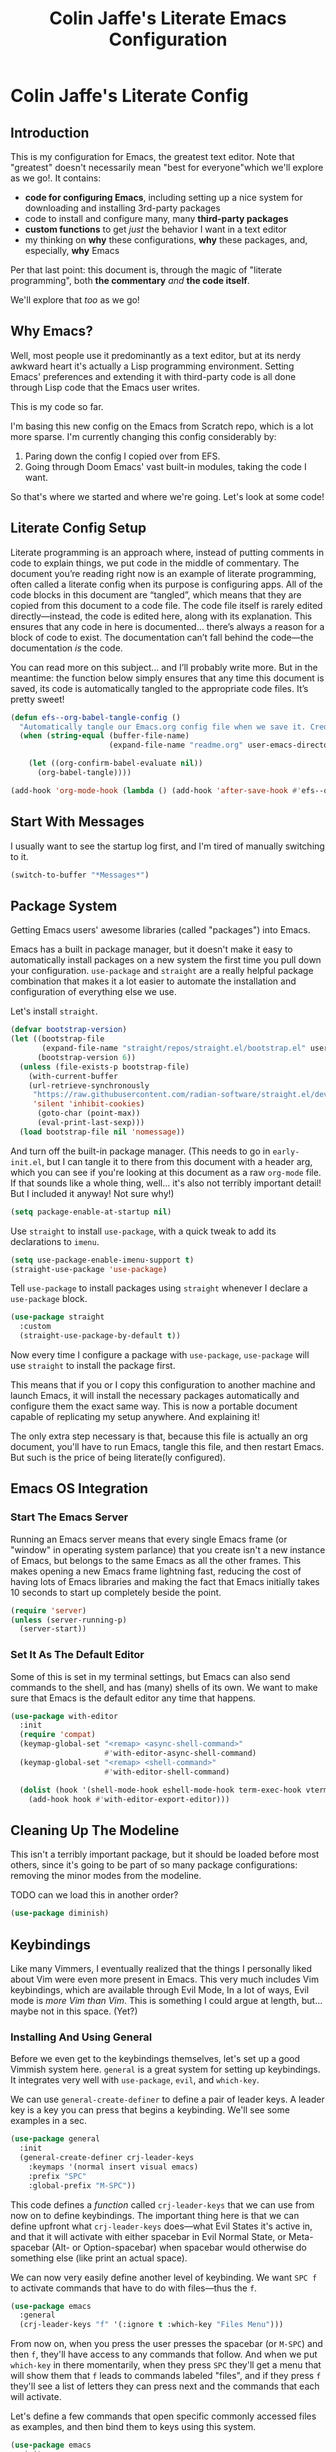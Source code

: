 #+title: Colin Jaffe's Literate Emacs Configuration
#+PROPERTY: header-args:emacs-lisp :mkdirp yes :tangle init.el :padline yes

* Colin Jaffe's Literate Config

** Introduction

This is my configuration for Emacs, the greatest text editor. Note that "greatest" doesn't necessarily mean "best for everyone"which we'll explore as we go!. It contains:

- *code for configuring Emacs*, including setting up a nice system for downloading and installing 3rd-party packages
- code to install and configure many, many *third-party packages*
- *custom functions* to get /just/ the behavior I want in a text editor
- my thinking on *why* these configurations, *why* these packages, and, especially, *why* Emacs

Per that last point: this document is, through the magic of "literate programming", both *the commentary* /and/ *the code itself*.

We'll explore that /too/ as we go!

** Why Emacs?

Well, most people use it predominantly as a text editor, but at its nerdy awkward heart it's actually a Lisp programming environment. Setting Emacs' preferences and extending it with third-party code is all done through Lisp code that the Emacs user writes.

[[https://www.explainxkcd.com/wiki/index.php/297:_Lisp_Cycles][https://www.explainxkcd.com/wiki/images/e/eb/lisp_cycles.png]]

This is my code so far.

I'm basing this new config on the Emacs from Scratch repo, which is a lot more sparse. I'm currently changing this config considerably by:

1. Paring down the config I copied over from EFS.
2. Going through Doom Emacs' vast built-in modules, taking the code I want.

So that's where we started and where we're going. Let's look at some code!

** Literate Config Setup

Literate programming is an approach where, instead of putting comments in code to explain things, we put code in the middle of commentary. The document you’re reading right now is an example of literate programming, often called a literate config when its purpose is configuring apps. All of the code blocks in this document are “tangled”, which means that they are copied from this document to a code file. The code file itself is rarely edited directly—instead, the code is edited here, along with its explanation. This ensures that any code in here is documented… there’s always a reason for a block of code to exist. The documentation can’t fall behind the code—the documentation /is/ the code.

You can read more on this subject… and I’ll probably write more. But in the meantime: the function below simply ensures that any time this document is saved, its code is automatically tangled to the appropriate code files. It’s pretty sweet!

#+begin_src emacs-lisp
  (defun efs--org-babel-tangle-config ()
    "Automatically tangle our Emacs.org config file when we save it. Credit to Emacs From Scratch for this one!"
    (when (string-equal (buffer-file-name)
                        (expand-file-name "readme.org" user-emacs-directory))

      (let ((org-confirm-babel-evaluate nil))
        (org-babel-tangle))))

  (add-hook 'org-mode-hook (lambda () (add-hook 'after-save-hook #'efs--org-babel-tangle-config)))
#+end_src

** Start With Messages

I usually want to see the startup log first, and I'm tired of manually switching to it.

#+begin_src emacs-lisp
  (switch-to-buffer "*Messages*")
#+end_src

** Package System

Getting Emacs users' awesome libraries (called "packages") into Emacs.

Emacs has a built in package manager, but it doesn't make it easy to automatically install packages on a new system the first time you pull down your configuration. ~use-package~ and ~straight~ are a really helpful package combination that makes it a lot easier to automate the installation and configuration of everything else we use.

Let's install ~straight~.

#+begin_src emacs-lisp
(defvar bootstrap-version)
(let ((bootstrap-file
       (expand-file-name "straight/repos/straight.el/bootstrap.el" user-emacs-directory))
      (bootstrap-version 6))
  (unless (file-exists-p bootstrap-file)
    (with-current-buffer
	(url-retrieve-synchronously
	 "https://raw.githubusercontent.com/radian-software/straight.el/develop/install.el"
	 'silent 'inhibit-cookies)
      (goto-char (point-max))
      (eval-print-last-sexp)))
  (load bootstrap-file nil 'nomessage))
#+end_src

And turn off the built-in package manager. (This needs to go in ~early-init.el~, but I can tangle it to there from this document with a header arg, which you can see if you're looking at this document as a raw ~org-mode~ file. If that sounds like a whole thing, well... it's also not terribly important detail! But I included it anyway! Not sure why!)

#+begin_src emacs-lisp :tangle early-init.el
(setq package-enable-at-startup nil)
#+end_src

Use ~straight~ to install ~use-package~, with a quick tweak to add its declarations to ~imenu~.

#+begin_src emacs-lisp
  (setq use-package-enable-imenu-support t)
  (straight-use-package 'use-package)
#+end_src

Tell ~use-package~ to install packages using ~straight~ whenever I declare a ~use-package~ block.

#+begin_src emacs-lisp
(use-package straight
  :custom
  (straight-use-package-by-default t))
#+end_src

Now every time I configure a package with ~use-package~, ~use-package~ will use ~straight~ to install the package first.

This means that if you or I copy this configuration to another machine and launch Emacs, it will install the necessary packages automatically and configure them the exact same way. This is now a portable document capable of replicating my setup anywhere. And explaining it!

The only extra step necessary is that, because this file is actually an org document, you'll have to run Emacs, tangle this file, and then restart Emacs. But such is the price of being literate(ly configured).

** Emacs OS Integration

*** Start The Emacs Server

Running an Emacs server means that every single Emacs frame (or "window" in operating system parlance) that you create isn't a new instance of Emacs, but belongs to the same Emacs as all the other frames. This makes opening a new Emacs frame lightning fast, reducing the cost of having lots of Emacs libraries and making the fact that Emacs initially takes 10 seconds to start up completely beside the point.

#+begin_src emacs-lisp
  (require 'server)
  (unless (server-running-p)
    (server-start))
#+end_src

*** Set It As The Default Editor

Some of this is set in my terminal settings, but Emacs can also send commands to the shell, and has (many) shells of its own. We want to make sure that Emacs is the default editor any time that happens.

#+begin_src emacs-lisp :lexical no
  (use-package with-editor
    :init
    (require 'compat)
    (keymap-global-set "<remap> <async-shell-command>"
                       #'with-editor-async-shell-command)
    (keymap-global-set "<remap> <shell-command>"
                       #'with-editor-shell-command)

    (dolist (hook '(shell-mode-hook eshell-mode-hook term-exec-hook vterm-mode-hook))
      (add-hook hook #'with-editor-export-editor)))
#+end_src

** Cleaning Up The Modeline

This isn't a terribly important package, but it should be loaded before most others, since it's going to be part of so many package configurations: removing the minor modes from the modeline.

TODO can we load this in another order?

#+begin_src emacs-lisp :lexical no
  (use-package diminish)
#+end_src

** Keybindings

Like many Vimmers, I eventually realized that the things I personally liked about Vim were even more present in Emacs. This very much includes Vim keybindings, which are available through Evil Mode, In a lot of ways, Evil mode is /more Vim than Vim/. This is something I could argue at length, but... maybe not in this space. (Yet?)

*** Installing And Using General

Before we even get to the keybindings themselves, let's set up a good Vimmish system here. ~general~ is a great system for setting up keybindings. It integrates very well with ~use-package~, ~evil~, and ~which-key~.

We can use ~general-create-definer~ to define a pair of leader keys. A leader key is a key you can press that begins a keybinding. We'll see some examples in a sec.

#+begin_src emacs-lisp
  (use-package general
    :init
    (general-create-definer crj-leader-keys
      :keymaps '(normal insert visual emacs)
      :prefix "SPC"
      :global-prefix "M-SPC"))
#+end_src

This code defines a /function/ called ~crj-leader-keys~ that we can use from now on to define keybindings. The important thing here is that we can define upfront what ~crj-leader-keys~ does—what Evil States it's active in, and that it will activate with either spacebar in Evil Normal State, or Meta-spacebar (Alt- or Option-spacebar) when spacebar would otherwise do something else (like print an actual space).

We can now very easily define another level of keybinding. We want ~SPC f~ to activate commands that have to do with files—thus the ~f~.

#+begin_src emacs-lisp
  (use-package emacs
    :general
    (crj-leader-keys "f" '(:ignore t :which-key "Files Menu")))
#+end_src

From now on, when you press the user presses the spacebar (or ~M-SPC~) and then ~f~, they'll have access to any commands that follow. And when we put ~which-key~ in there momentarily, when they press ~SPC~ they'll get a menu that will show them that ~f~ leads to commands labeled "files", and if they press ~f~ they'll see a list of letters they can press next and the commands that each will activate.

Let's define a few commands that open specific commonly accessed files as examples, and then bind them to keys using this system.

#+begin_src emacs-lisp
  (use-package emacs
    :init
    (setq org-directory "~/org-stuff")

    (defun crj-open-literate-config-file ()
      "Open the literate config file in the user directory."
      (interactive)
      (find-file (expand-file-name "readme.org" user-emacs-directory)))

    (defun crj-open-task-list ()
      "Open the master task list file."
      (interactive)
      (find-file (expand-file-name "readme.org" org-directory)))

    (defun crj-open-quick-note-file ()
      "Open the file used for quick notes."
      (interactive)
      (find-file (expand-file-name "quick-note.md" org-directory)))

    :general
    (crj-leader-keys
      "fc" '(crj-open-literate-config-file :which-key "Open literate config file.")
      "ft" '(crj-open-task-list :which-key "Open task list file.")
      "fq" '(crj-open-quick-note-file :which-key "Open quick notes file.")))
#+end_src

Now it's not much code to add fairly complex keybindings, and once we get ~which-key~ installed, they'll be discoverable as well!

Next we'll define a bunch more keybindings, as well as answer the question, /why leader keys at all?/

*** Let's Define Some Menus!

I'll add to this section every time I have a new menu to add to the hierarchy.

I'm also mapping a new help command in a couple places, so that I can later remap ~C-h~ to deleting a character.

#+begin_src emacs-lisp :lexical no
  (use-package emacs
    :init
    (setq embark-help-key "C-S-h")

    :general
    ("C-S-h" 'help-command)

    (crj-leader-keys
      "h" '(:keymap help-map :which-key "Help menu.")
      "w" '(evil-window-map :which-key "Window menu.")
      "m" '(:ignore t :which-key "Markup menu.")
      "i" '(:ignore t :which-key "Insert menu.")
      "ic" '(:ignore t :which-key "Insert cursor menu.")
      "l" '(:ignore t :which-key "Lisp menu.")
      "b" '(:ignore t :which-key "Buffers menu.")
      "t" '(:ignore t :which-key "Toggle menu.")
      "s" '(:ignore t :which-key "Search menu.")
      "z" '(:ignore t :which-key "Zooming menu.")
      "c" '(:ignore t :which-key "Code menu.")
      "q" '(:ignore t :which-key "Quit menu.")
      "p" '(:ignore t :which-key "Project menu.")
      "v" '(:ignore t :which-key "Visualize menu.")
      "a" '(:ignore t :which-key "Applications menu.")
      "ac" '(:ignore t :which-key "Calendar menu.")
      "acg" '(:ignore t :which-key "Google Calendar menu.")
      "g" '(:ignore t :which-key "Git menu.")
      "ai" '(:ignore t :which-key "AI menu.")
      "aib" '(:ignore t :which-key "Bing Chat menu.")))
#+end_src

*** General Emacs' Keybindings

Many of my keybindings are taken from Doom Emacs' well-thought-through keybindings—although part of this is certainly that I'm just used to using them for the last couple of years.

In Vanilla Emacs' keybinding land, the focus is on often elaborate key "chords", where you use a series of modifier key-letter pairs, while in Vim/Evil, most commands use a "leader" key.

For example, opening a file in Vanilla Emacs keybindings would be ~C-x C-f~, which means to hold down the ~Control~ key, press ~x~, then, still holding down ~Control~ (or re-pressing and holding it), press ~f~. This can be a bit of a strain on your hand, although certainly less so if you follow best practices and swap ~Control~ and ~Caps Lock~.

In Evil-Mode-style keybindings, the same command might be something like ~SPC f o~, which means press the ~spacebar~, then press the ~f~ key, then press the ~o~ key.

This works because in a modal editing system like Vim and Evil, pressing keys doesn't type anything into a file, but activates commands instead. For example, ~/~ begins a text search (like ~C-f~ or ~Command-f~ in many apps), and ~dd~ deletes the line the cursor is on. To enter a text insertion state and actually type text, you have to use a command—in Evil/Vim, the classic command is ~i~ (for ~i~nsert).

This system of different "modes" (Vim parlance) or "states" (Evil parlance, since "mode" has a different meaning in Emacs) gives you tons of freedom in your keybindings. If you /don't/ have non-typing states to unlock these fast editing commands, you need to use modifiers keys like ~Control~ and ~Alt~ and ~Command~ to differentiate commands from typing. In a modal system's "normal state"—so called because editing text is /more/ common than typing new text—you can use ~SPC f o~ to ~o~ pen a ~f~ ile. This opens you up to simpler keybindings that can be a little more mnemonic /without/ contorting your hands.

Let's see some examples!

The following binds ~SPC f s~ to save a file. It's nice and mnemonic, as well as just three quick presses.

#+begin_src emacs-lisp
  (use-package emacs
    :general
    (crj-leader-keys
      "fs" '(save-buffer :which-key "Save current buffer.")))
#+end_src

The ~:prefix "SPC"~ tells ~general~ that this is a "leader key", a key that leads off a set of commands. ~:keymaps normal~ indicates that this is a command for "normal state"—which makes sense, because in a typing state like insert state, you want the spacebar to actually type a space! The next line, the ~"f"~ one, creates a sort of menu for further commands, which will (soon) include keybound commands that have to do with files (maybe copy and rename/move will go there, for example). The ~:which-key~ keyword in that and the following line, where we finally bind the ~save-buffer~ command, tells ~which-key~ (see the "Which Key" section below) how to label the menu and commands for discoverability.

To see a good example of a menu with many commands in it, see the section on Helpful commands.

You don't always have to have commands in a deep hierarchy of sections. Here is a simple-if-not-mnemonic ~SPC .~ for opening or creating a file. (And you can also launch ~dired~ with it!) This is such a common command that it's good not to bury it in a menu.

#+begin_src emacs-lisp
  (use-package emacs
    :general
    (crj-leader-keys
      "." '(find-file :which-key "Open or create file.")))
#+end_src

I think you get the basics—as I did with learning and writing this section! Let's throw a bunch of commonly-used universal Emacs keybindings together now!

#+begin_src emacs-lisp
  (use-package emacs
    :init
    (crj-leader-keys
      "," '(consult-buffer :which-key "Switch buffer or open recent file.")
      "<" '(consult-project-buffer :which-key "Switch to project-specific buffer.")
      "TAB" '(evil-switch-to-windows-last-buffer :which-key "Previous buffer.")
      ";" '(execute-extended-command :which-key "Run interactive command.")
      ":" '(eval-expression :which-key "Evaluate expression.")
      "y" '(consult-yank-from-kill-ring :which-key "Select from clipboard history.")))
#+end_src

And adding some buffer commands, including a custom one.

#+begin_src emacs-lisp
  (use-package emacs
    :init
    (defconst crj--immortal-buffer-names '("*scratch*"
                                           "#emacs"
                                           "*Messages*"
                                           shell-command-buffer-name shell-command-buffer-name-async))

    (defun crj-kill-or-bury-current-buffer ()
      "Kill the current buffer.

  Unless it's a buffer we should always keep alive, in which case we just bury it in the buffer list."
      (interactive)
      (if (member (buffer-name (current-buffer)) crj--immortal-buffer-names)
          (bury-buffer)
        (kill-buffer (current-buffer))))
    :general
    (crj-leader-keys
      "bd" '(crj-kill-or-bury-current-buffer :which-key "Kill buffer.")
      "bz" '(bury-buffer :which-key "Bury buffer.")
      "br" '(revert-buffer :which-key "Revert buffer.")
      "bW" '(kill-buffer-and-window :which-key "Kill buffer and close window.")))
#+end_src

*** Or Maybe Redo Keybindings To Be More Readable?

Check out this (useful!) keybinding.

#+begin_src emacs-lisp :tangle no
  (use-package emacs
    :general
    (:states 'insert
     "<S-backspace>" #'just-one-space))
#+end_src

See the <S-backspace> mapping? Well, it took me a good while to find the right way to write shift-backspace in the same syntax as the rest of it, and in the process, I happened upon this alternate syntax:

#+begin_src emacs-lisp
  (use-package emacs
    :general
    (:states 'insert
     [(shift backspace)] #'just-one-space))
#+end_src

 It's /not/ a short way to write it, but I'm agreeing more and more these days with the idea that short-hands are a real time-saver for when you're entering commands all by yourself (perfect example is installing something globally via ~npm~ with ~npm i -g [package name]~ on your own machine by yourself), but if something's in a document, where someone (even just you several weeks later) needs to read and understand it, it should have the long-hand version—so with the previous example, you'd write the command in a document as ~npm install --global [package name]~.

 So! Maybe this is how these mappings should be written? ~[(control d)]~ instead of ~"C-d"~? Maybe! Bears thinking about, for sure.

*** Which Key

Which key shows you a constantly updating list of what keys you can press next and what commands or menus they'll activate. It's helpful when you can't remember a shortcut, or even just when you want to explore what commands are under a certain menu.

#+begin_src emacs-lisp
  (use-package which-key
    :diminish 'which-key-mode

    :config
    (which-key-mode)
    (setq which-key-idle-delay 2
          which-key-separator "→"
          which-key-show-operator-state-maps t
          which-key-sort-order #'which-key-prefix-then-key-order
          which-key-show-prefix nil
          which-key-special-keys '("SPC" "TAB" "RET" "ESC" "DEL")))
#+end_src

** Markup Documents

Searching a markup outline.

#+begin_src emacs-lisp
  (use-package emacs
    :general
    (crj-leader-keys
      "m." '(consult-outline :which-key "Search markup outline.")))
#+end_src

*** Emmet Abbreviations

These abbreviations are a great tool for HTML, to the point where they're built into many editors now. But not Emacs, so they're a package.

If you don't know at least the simple Emmet abbreviations, and you write HTML... man, you're missing out. Check out the full docs, but here's [[https://docs.emmet.io/cheat-sheet/][a great Emmet cheat sheet]].

#+begin_src emacs-lisp :lexical no
  (use-package emmet-mode
    :ghook
    'sgml-mode-hook
    'css-mode-hook
    'html-mode-hook
    'web-mode-hook

    :init
    (setq emmet-move-cursor-between-quotes t
          emmet-self-closing-tag-style " /"))
#+end_src

*** Org Mode

As Emacs From Scratch put it:

#+BEGIN_QUOTE
[[https://orgmode.org/][Org Mode]] is one of the hallmark features of Emacs. It is a rich document editor, project planner, task and time tracker, blogging engine, and literate coding utility all wrapped up in one package.
#+END_QUOTE

**** Install Newest Version

Org is built into Emacs, but you probably want the newest version.

#+begin_src emacs-lisp
  (use-package org)
#+end_src

**** Basic Setup

#+begin_src emacs-lisp :lexical no
  (use-package org
    :init
    (advice-add 'org-refile :after 'org-save-all-org-buffers)

    (setq org-refile-use-outline-path t
          org-link-descriptive nil
          org-startup-folded 'show2levels
          org-refile-targets '((org-agenda-files . (:maxlevel . 6))))

    (defun crj-refile-in-current-buffer ()
      (interactive)
      (let ((org-refile-use-outline-path t)
            (org-refile-targets '((nil . (:maxlevel . 6)))))
        (org-refile))))
#+end_src

**** Keybindings

Let's make Org keybindings a bit better.

***** Todos

***** Searching Org Documents

The search results for ~consult-org-heading~ are fantastic, as you can search the entire path of headings. So we overwrite the ~consult-outline~ keybinding when we're in Org Mode.

#+begin_src emacs-lisp
  (use-package org
    :general
    (crj-leader-keys
      :keymaps 'org-mode-map
      :states '(normal visual)
      "m/" '(consult-org-heading :which-key "Search current headings.")))
#+end_src

**** Org Mode Better Font Faces

The ~efs/org-font-setup~ function configures various text faces to tweak the sizes of headings and use variable width fonts in most cases so that it looks more like we're editing a document in ~org-mode~. We switch back to fixed width (monospace) fonts for code blocks and tables so that they display correctly.

#+begin_src emacs-lisp
  (use-package org
    :init
    (defun my/buffer-face-mode-variable ()
      "Set font to a variable width (proportional) fonts in current buffer."
      (interactive)
      (setq buffer-face-mode-face '(:family crj--variable-pitch-font
                                    :height 1.0
                                    :width normal))

      (buffer-face-mode))

    (defun my/set-general-faces-org ()
      (my/buffer-face-mode-variable)
      (setq line-spacing 0.1
            org-pretty-entities t
            org-startup-indented t
            org-adapt-indentation nil)
      (variable-pitch-mode +1)
      (diminish 'buffer-face-mode)
      (diminish 'variable-pitch-mode)
      (mapc
       (lambda (face) ;; Other fonts that require it are set to fixed-pitch.
         (set-face-attribute face nil :inherit 'fixed-pitch))
       (list 'org-block
             'org-table
             'org-verbatim
             'org-block-begin-line
             'org-block-end-line
             'org-meta-line
             'org-date
             'org-drawer
             'org-property-value
             'org-special-keyword
             'org-document-info-keyword))
      (mapc ;; This sets the fonts to a smaller size
       (lambda (face)
         (set-face-attribute face nil :height 0.8))
       (list 'org-document-info-keyword
             'org-block-begin-line
             'org-block-end-line
             'org-meta-line
             'org-drawer
             'org-property-value
             )))

    (defun efs/org-font-setup ()
      ;; Replace list hyphen with dot
      (font-lock-add-keywords 'org-mode
                              '(("^ *\\([-]\\) "
                                 (0 (prog1 () (compose-region (match-beginning 1) (match-end 1) "•"))))))

      ;; Ensure that anything that should be fixed-pitch in Org files appears that way
      (set-face-attribute 'org-block nil    :foreground nil :font crj--coding-font)
      (set-face-attribute 'org-table nil    :font crj--coding-font)
      (set-face-attribute 'org-formula nil  :font crj--coding-font)
      (set-face-attribute 'org-code nil     :font crj--coding-font)
      (set-face-attribute 'org-table nil    :font crj--coding-font)
      (set-face-attribute 'org-verbatim nil :font crj--coding-font)
      (set-face-attribute 'org-special-keyword nil :font crj--coding-font)
      (set-face-attribute 'org-meta-line nil :font crj--coding-font)
      (set-face-attribute 'org-checkbox nil  :font crj--coding-font))

    (add-hook 'org-mode-hook #'my/set-general-faces-org))

#+end_src

**** Basic Config

Emacs' From Scratch's Commentary (this is one of the areas of my config I have edited but not rewritten):

#+BEGIN_QUOTE
This section contains the basic configuration for ~org-mode~ plus the configuration for Org agendas and capture templates. There's a lot to unpack in here so I'd recommend watching the videos for [[https://youtu.be/VcgjTEa0kU4][Part 5]] and [[https://youtu.be/PNE-mgkZ6HM][Part 6]] for a full explanation.
#+END_QUOTE

#+begin_src emacs-lisp
  (use-package org
    :init
    (setq org-link-descriptive nil)

    (defun crj--diminish-org-indent-mode ()
      (diminish 'org-indent-mode))

    (add-hook 'org-indent-mode-hook #'crj--diminish-org-indent-mode)

    (defun efs/org-mode-setup ()
      (org-indent-mode)
      ;; (variable-pitch-mode 1)
      (visual-line-mode 1))

    (add-hook 'org-mode-hook #'efs/org-mode-setup)

    :general
    (:keymaps 'org-mode-map
     :states '(normal insert)
     "M-h" #'org-metaleft
     "M-l" #'org-metaright))
#+end_src

**** Nicer Heading Bullets

Emacs From Scratch's commentary on this:

#+BEGIN_QUOTE
[[https://github.com/sabof/org-bullets][org-bullets]] replaces the heading stars in ~org-mode~ buffers with nicer looking characters that you can control. Another option for this is [[https://github.com/integral-dw/org-superstar-mode][org-superstar-mode]] which we may cover in a later video.
#+END_QUOTE

#+begin_src emacs-lisp
  (use-package org-bullets
    :hook (org-mode . org-bullets-mode)
    :custom
    (org-bullets-bullet-list '("◉" "○" "●" "○" "●" "○" "●")))

#+end_src


**** Org Exporting

Org mode can export to other formats—probably its strongest feature.

***** General Settings

Most of this is pretty standard, but I also do have my own CSS to make exporting a little better. It's dead simple, and I'm sure I will change it if I start exporting to HTML more seriously.

#+begin_src emacs-lisp :lexical no
  (use-package org
    :init
    (setq org-html-special-string-regexps nil
          org-html-postamble nil
          org-export-with-date nil
          org-export-with-section-numbers nil
          org-export-with-toc nil
          org-export-headline-levels 6
          org-html-head-extra
          "<style>.example::before {content: \"Results:\"; display: block; margin-bottom: 1em;}</style>"))
  #+end_src

***** Org Export to GFM

Org doesn't have at least one format I like using: Github Flavored Markdown. So let's add that with a package.

#+begin_src emacs-lisp :lexical no
  (use-package ox-gfm)
#+end_src

***** Importing Into Org Mode

Org Mode is great at exporting to other formats, but other formats usually don't export to Org. And there's no built-in way to do it, weirdly. So! Package time.

#+begin_src emacs-lisp :lexical no
  (use-package org-pandoc-import
    :straight (:host github
               :repo "tecosaur/org-pandoc-import"
               :files ("*.el" "filters" "preprocessors")))
#+end_src

**** Org Code Editing And Evaluation

Literate programming for fun and profit. Or... at least, for fun.

#+begin_src emacs-lisp :lexical no
  (use-package ob-racket
    :straight (:host github :repo "DEADB17/ob-racket"))

  (use-package emacs
    :init
    (setq org-confirm-babel-evaluate nil
          org-src-window-setup 'current-window)

    (org-babel-do-load-languages
     'org-babel-load-languages
     '((emacs-lisp . t)
       ;; (sql-mode . t)
       (racket . t)
       ;; (python . t)
       ;; (ipython . t)
       ;; (bash . t)
       ;; (sh . t)
       ;; (js . t)
       ;; (javascript . t)
       ;; (sql . t)
       ;; (go . t)
       ))

    :general
    (:keymaps 'org-src-mode-map
     "C-c '" '(org-edit-src-exit :which-key "Finish editing source block.")
     "C-c c" '(org-edit-src-exit :which-key "Finish editing source block.")
     "C-c C-c" '(org-edit-src-exit :which-key "Finish editing source block.")
     "C-c k" '(org-edit-src-abort :which-key "Cancel editing source block.")
     "C-c C-k" '(org-edit-src-abort :which-key "Cancel editing source block."))

    (:keymaps 'org-mode-map
     :states 'normal
     "RET" #'org-ctrl-c-ctrl-c
     "C-c n" '(org-babel-next-src-block :which-key "Go to next source block.")
     "C-c p" '(org-babel-previous-src-block :which-key "Go to previous source block."))

    (:keymaps 'org-mode-map
     :states '(normal emacs visual insert motion)
     "C-c C-v k" '(org-babel-remove-result :which-key "Remove results block of current block.")
     "C-c C-v C-k" '(org-babel-remove-result :which-key "Remove results block of current block.")
     "C-c C-v K" '((lambda ()
                     (interactive)
                     (org-babel-remove-result-one-or-many t))
                   :which-key "Remove results block of all blocks.")
     "C-c C-v C-K" '((lambda ()
                       (interactive)
                       (org-babel-remove-result-one-or-many t))
                     :which-key "Remove results block of all blocks.")))
#+end_src

*** Markdown

The not-quite-as-good-as-Org-but-more-universally-spoken markup language.

Now heavily customized!

Let's see if we can hit these quickly. We:

- set ~gfm-mode~ to be the main mode we use for Markdown files.
- set Variable Pitch mode to run in Markdown buffers
- set a bunch of markdown-mode's configuration variables you can check out yourself
- make sure our fonts scale appropriately
- add a command to add a new heading, similar to org mode's approach (should definitely be refactored at some point)
- set my favorite JS mode to run for JS code blocks: RJSX Mode
- allow promotion, demotion, and movement in insert state
- Add ~edit-indirect~, a package that allows you to edit an embedded code block in a dedicated code-oriented buffer in Markdown buffers, which is another, "Oh, cuuuute, it thinks it's Org Mode!" kind of feature.
- Add some Evil keybindings with Evil Markdown Mode.

And we're done at a mere 58 lines of code! (Though... again, I can probably simplify my little custom add-a-heading function.)

#+begin_src emacs-lisp
  (use-package markdown-mode
    :mode ("\\.\\(?:md\\|markdown\\|mkd\\|mdown\\|mkdn\\|mdwn\\)\\'" . gfm-mode)

    :gfhook #'variable-pitch-mode

    :init
    (setq markdown-indent-on-enter 'indent-and-new-item
          markdown-list-indent-width 2
          markdown-fontify-code-blocks-natively t
          markdown-asymmetric-header t)

    (defun crj-add-markdown-header ()
      "Add a markdown header after the current one, at the same level."
      (interactive)
      (let ((level (crj--get-markdown-level)))
        (when (thing-at-point-looking-at markdown-regex-header)
          (forward-char))
        (if (re-search-forward markdown-regex-header nil t)
            (forward-line -1)
          (goto-char (point-max)))
        (markdown-insert-header level nil nil))
      (when (featurep 'evil)
        (evil-insert-state)))

    (defun crj--get-markdown-level ()
      "Helper function to get the current markdown heading level.

  Used by `crj-add-markdown-header'"
      (save-excursion
        (unless (thing-at-point-looking-at markdown-regex-header)
          (re-search-backward markdown-regex-header nil t))
        (markdown-outline-level)))

    :config
    (add-to-list 'markdown-code-lang-modes '("javascript" . rjsx-mode))

    :general
    (general-def 'insert markdown-mode-map
      "M-l" #'markdown-demote
      "M-h" #'markdown-promote
      "M-k" #'markdown-move-up
      "M-j" #'markdown-move-down)

    (general-def '(insert normal) markdown-mode-map
      "C-<return>" #'crj-add-markdown-header))

  (use-package edit-indirect)

  (use-package evil-markdown
    :straight (:host github
               :repo "Somelauw/evil-markdown")

    :after markdown-mode

    :ghook ('(markdown-mode-hook gfm-mode-hook)))
#+end_src

*** HTML

The ugly-but-fully-featured markup language.

#+begin_src emacs-lisp
  (use-package web-mode
    :commands (web-mode)

    :mode (("\\.html" . web-mode)
           ("\\.htm" . web-mode)
           ("\\.sgml\\'" . web-mode))

    :config
    (setq web-mode-markup-indent-offset 2
          web-mode-css-indent-offset 2
          web-mode-code-indent-offset 2
          web-mode-comment-style 2))
#+end_src

*** Info Mode

Info Mode is the special mode Emacs uses for manuals.

Only making one change so far: removing the shadowing of my leader key.

#+begin_src emacs-lisp :lexical no
  (use-package emacs
    :after evil
    :init
    (define-key Info-mode-map (kbd "SPC") nil)
    (evil-define-key 'normal Info-mode-map (kbd "SPC") nil))
#+end_src

** Evil Mode

Time to spend a vast amount of time thinking through Vim-style keybindings!

*** Transposing Characters

Before we get to the Evil mode setup, this is a small function I wrote to transpose characters with one Vimmish atomic action. It's the first thing here in Evil Mode because, at some point, I want to get into why this is a very Vimmish function, since it might serve as a good introduction to this section.

#+begin_src emacs-lisp
  (use-package emacs
    :init
    (defun crj-evil-transpose-chars ()
      "Transpose characters as one vim-style action.

    Wraps the function `transpose-chars' so that it's more in the style of Evil
    Mode/Vim. (See info node `(evil)Overview')

    - Acts on the current character and the one to the right, which is more in line
    with Vim's Normal Mode style.
    - Adds the entire process as one action, adding undo/repeat ability.

    This differs greatly from the more Emacs-like `transpose-chars', which allows
    you to drag a character forward as far as you want, using a count, but this
    author found that he preferred the atomicity of Normal Mode.

    See `transpose-chars' for more info on the original function."
      (interactive)
      (evil-with-undo
        (forward-char)
        (transpose-chars 1)
        (backward-char 2)))

    :general
    (:keymaps 'normal :prefix "g"
     "b" '(crj-evil-transpose-chars :which-key "Transpose characters.")))

#+end_src

A title-case operator!

#+begin_src emacs-lisp
  (use-package evil
    :config
    (evil-define-operator evil-title-case (beg end type)
      "Convert text to title case."
      (if (eq type 'block)
          (evil-apply-on-block #'evil-titlecase beg end nil)
        (upcase-initials-region beg end)))

    :general
    (:keymaps 'motion :prefix "g"
     "H" '(evil-title-case :which-key "Title-case operator.")))
#+end_src

*** Evil Mode Setup

There are just a ton of variables here that finely set how Evil Mode is configured. Look at the definition of any of them using ~describe-variable~ to see what they do and what their possible values are!

#+begin_src emacs-lisp
  (use-package evil
    :diminish 'subword-mode

    :init
    (defun crj--escape-plus ()
      (evil-ex-nohighlight))

    (advice-add 'evil-force-normal-state :after #'crj--escape-plus)

    (global-subword-mode)
    (setq evil-want-integration t
          evil-want-keybinding nil
          evil-ex-search-persistent-highlight t
          evil-ex-substitute-global t
          sentence-end-double-space nil
          evil-want-C-u-scroll t
          evil-want-C-i-jump t
          evil-want-Y-yank-to-eol t
          evil-undo-system 'undo-redo
          evil-want-fine-undo t
          evil-mode-line-format 'nil
          evil-symbol-word-search t
          evil-visual-state-cursor 'hollow
          evil-ex-interactive-search-highlight 'selected-window
          evil-kbd-macro-suppress-motion-error t
          evil-respect-visual-line-mode nil)

    :config
    (global-set-key (kbd "<escape>") 'keyboard-escape-quit)
    (evil-mode 1)
    (evil-select-search-module 'evil-search-module 'evil-search)
    (evil-define-key 'motion 'global
      "j" #'evil-next-line
      "gj" #'evil-next-visual-line
      "k" #'evil-previous-line
      "gk" #'evil-previous-visual-line
      "$" #'evil-end-of-line
      "g$" #'evil-end-of-visual-line)

    (dolist (mode '(custom-mode
                    eshell-mode
                    term-mode))
      (add-to-list 'evil-emacs-state-modes mode))

    :bind
    ("C-M-u" . universal-argument))
  #+end_src

**** Evil Collection

This library provides Evil Mode bindings for non-standard buffers, e.g. Magit.

I've reworked some of the ~evil-collection-unimpaired~ bindings to be a bit more mnemonic to me. ~[m~ and ~]m~ move text up and down by lines, while ~[e~ and ~]e~ should navigate to errors. ~[l~ and ~]l~ I will set later to some Lisp manipulation commands.

#+begin_src emacs-lisp
  (use-package evil-collection
    :diminish 'unimpaired
    :diminish 'evil-collection-unimpaired-mode

    :after evil

    :init
    (evil-collection-init)
    (evil-collection-quickrun-setup)

    :general
    (general-unbind '(normal visual motion) evil-collection-unimpaired-mode-map
      "]l"
      "[l"
      "[m"
      "]m"
      "[e"
      "]e")

    (general-def '(normal visual motion) :prefix "["
      "m" '(evil-collection-unimpaired-move-text-up :which-key "Move text up.")
      "e" '(evil-collection-unimpaired-previous-error :which-key "Go to previous error."))
    (general-def '(normal visual motion) :prefix "]"
      "m" '(evil-collection-unimpaired-move-text-down :which-key "Move text down.")
      "e" '(evil-collection-unimpaired-next-error :which-key "Go to next error.")))
    #+end_src

*** Evil Keybindings for Org Mode

This library adds some basic Evil bindings. In addition to the "key themes"" you'll find in [[https://github.com/Somelauw/evil-org-mode/blob/master/doc/keythemes.org][the Evil Org keythemes documentation]], I've included their awesome ~RET~ function, which continues list items and other such, while removing many of the other default keybindings in favor of my own slightly modified versions, such as removing their ~C-S-k~ binding, which I use for ~evil-insert-digraph~, having moved /that/ command's usual binding (~C-k~) to make room for the more Emacsy ~kill-line~.

Also added some good Evil-y movement bindings, as you can see at the bottom.

#+begin_src emacs-lisp
  (use-package evil-org
    :after (evil org)

    :init
    (add-hook 'org-mode-hook #'evil-org-mode)
    (setq org-return-follows-link t
          evil-org-use-additional-insert t)

    :config
    (evil-org-set-key-theme '(textobjects todo additional))
    (evil-define-key '(normal visual insert) 'evil-org-mode
      (kbd "C-S-k") nil
      (kbd "C-S-h") nil)

    :general
    (:keymaps 'org-mode-map :states 'insert
     "RET" #'evil-org-return)

    (:keymaps 'org-mode-map :states '(motion normal visual)
     "gl" #'org-down-element
     "gh" #'org-up-element
     "gk" #'org-backward-element
     "gj" #'org-forward-element))
#+end_src

Henrik Lissner's version may have some things I can grab if I want to play with them later. Not using the below block currently.

#+begin_src emacs-lisp :lexical no :tangle no
  (use-package evil-org
    :straight (evil-org-mode :type git :host github :repo "hlissner/evil-org-mode")

    :after org

    :init
    (add-hook 'org-mode-hook 'evil-org-mode)
    (setq org-return-follows-link t
          evil-org-use-additional-insert t)

    :config
    (evil-org-set-key-theme '(navigation insert textobjects additional calendar))
    (require 'evil-org-agenda)
    (evil-org-agenda-set-keys)
    (evil-define-key '(normal visual insert) 'evil-org-mode
      (kbd "C-S-k") nil)

    :general
    (:keymaps 'org-mode-map :states 'insert
     "RET" #'evil-org-return)

    (:keymaps 'org-mode-map :states '(motion normal visual)
     "gl" #'org-down-element
     "gh" #'org-up-element
     "gk" #'org-backward-element
     "gj" #'org-forward-element))
#+end_src

*** Emacs In Vim In Emacs

Bringing back some Emacs commands to use in Insert State.

The short-range, simple Emacs commands are often easier to use when you don't want to switch to Normal State for editing and then back to Insert State to immediately get back to writing. Faster to type ~C-w~ to delete the word you're currently typing and then replace it, rather than ~ESC ciw~. Or, worse, a situation where your editing doesn't bring you back to insert mode in the right place, like when the word /before/ your current word should be deleted—now you're talking about ~ESC bb daw A~ using Vim, but simply ~M-b C-w C-e~ with Vanilla Emacs bindings.

I'm still a /big/ fan of modal editing, since you spend so much time straight up editing, but sometimes, particularly when writing prose, you don't want a minor edit to break your flow.

[[./assets/funky-flow.gif]]

Also included in generally surfacing more Emacsy insert-state commands:
- some readline commands that aren't in actual Emacs, like ~kill-line~ and ~backwards-kill-sentence~ and (sometimes excluded) ~backward-kill-word~.
- a nifty little unshortcutted function that deletes everything but one space before the cursor, super useful if you've got a bunch of accidental whitespace. Okay, it's only very /occasionally/ super useful, but I use it every couple of weeks and it's great.
- ~zap-up-to-char~, the Emacsy equivalent of Evil's ~dt[char]~, is not currently keybound. (~zap-to-char~, Emacs' ~df[char]~, has a keybinding already.)
- Backwards versions of those two zaps. I don't /love/ Emacs' way of doing this, which would be to use Control-dash to give the function a negative number, /then/ ~M-z~ to run the command. I'd rather just wrap the command, passing in a negative number, then set that to ~M-Z~.

#+begin_src emacs-lisp
  (use-package evil
    :init
    (defun crj-zap-to-char-backwards (arg char)
      "A wrapped version of `zap-to-char' that goes backwards.

  Kill up to and including ARGth occurrence of CHAR, backwards.
  Case is ignored if `case-fold-search' is non-nil in the current buffer.
  See also `zap-up-to-char' and the wrapped `crj-zap-up-to-char-backwards'."
      (interactive (list (prefix-numeric-value current-prefix-arg)
                         (read-char-from-minibuffer "Zap back to char: "
                                                    nil 'read-char-history)))
      (zap-to-char (- arg) char))

    (defun crj-zap-up-to-char-backwards (arg char)
      "A wrapped version of `zap-up-to-char' that goes backwards.

  Kill up to, but not including ARGth occurrence of CHAR, backwards.

  Case is ignored if case-fold-search is non-nil in the current buffer.
  Goes backward if ARG is negative; error if CHAR not found.
  Ignores CHAR at point.

  See also `zap-to-char' and the wrapped `crj-zap-to-char-backwards'."
      (interactive (list (prefix-numeric-value current-prefix-arg)
                         (read-char-from-minibuffer "Zap back up to char: "
                                                    nil 'read-char-history)))
      (zap-up-to-char (- arg) char))

    :general
    (general-def global-map
      "C-h" #'backward-delete-char
      "C-u" #'evil-delete-back-to-indentation
      "C-w" #'evil-delete-backward-word)

    (:states '(insert emacs)
     "C-n" #'next-line
     "C-p" #'previous-line
     "C-e" #'end-of-visual-line
     "C-a" #'beginning-of-visual-line
     "C-d" #'delete-forward-char
     "C-S-k" #'evil-insert-digraph
     "C-k" #'evil-delete-line
     "C-u" #'evil-delete-back-to-indentation
     "C-w" #'evil-delete-backward-word
     "<S-backspace>" #'just-one-space
     "M-t" #'zap-up-to-char
     "M-Z" #'crj-zap-to-char-backwards
     "M-T" #'crj-zap-up-to-char-backwards))
#+end_src

*** Visualizing Evil Commands

~evil-goggles~ helps you to visualize the text object you just worked on. Particularly useful for Evil yanks.

#+begin_src emacs-lisp
  (use-package evil-goggles
    :diminish 'evil-goggles-mode

    :after evil

    :init
    (setq evil-goggles-duration 0.3
          evil-goggles-pulse nil
          evil-goggles-enable-delete nil
          evil-goggles-enable-change nil)

    :config
    (evil-goggles-mode))
#+end_src

*** Working With Surrounding Text In Evil

This library is amazing for working with surrounding text. Changing double quotes to single, parens to square brackets, etc., and also wrapping and unwrapping: surround this line with square brackets, surround the surrounding curly brackets with parens, delete the surrounding curly brackets, and so on. Huge efficiency saver.

#+begin_src emacs-lisp
  (use-package evil-surround
    :after evil

    :config
    (global-evil-surround-mode 1))
#+end_src

*** Evil-Style Commenting

Really really great way to handle comments.

#+begin_src emacs-lisp
  (use-package evil-nerd-commenter
    :after evil

    :config
    :general
    ([remap comment-line] #'evilnc-comment-or-uncomment-lines)
    (:keymaps 'normal :prefix "g"
     "c" '(evilnc-comment-operator :which-key "Toggle comment.")
     "C" '(evilnc-copy-and-comment-operator :which-key "Copy and comment.")
     "K" '(evilnc-comment-box :which-key "Create comment box."))

    (general-def 'normal evil-inner-text-objects-map
      "c" #'evilnc-inner-comment)
    (general-def 'normal evil-outer-text-objects-map
      "c" #'evilnc-outer-comment))
#+end_src

*** Replace With Clipboard In Evil

This is an invaluable command, especially since it's a motion I can combine with a text object.

Being able to type ~SPC r i )~ to say "replace what's in these parens with what I just copied to the kill ring" is amazingly efficient text editing.

#+begin_src emacs-lisp
  (use-package evil-replace-with-register
    :after evil

    :general
    (crj-leader-keys
      "r" '(evil-replace-with-register
            :which-key "Replace text with register.")))
#+end_src

*** Evil Motion For Exchanging Text

Another efficient text editing library. This one exchanges two bits of text in an extremely Evilly way.

#+begin_src emacs-lisp
  (use-package evil-exchange
    :after evil

    :general
    (:states '(normal visual)
     "gx" '(evil-exchange :which-key "Exchange text objects.")))
#+end_src

*** Evil Jump-To-Matching For Opening And Closing Delimiters

Normally, Evil jumps between brackets with ~%~. Here's one library for opening that up to things like ~if~ and ~else~ and HTML opening/closing tags and anything else you can imagine/configure.

#+begin_src emacs-lisp :lexical no
  (use-package evil-matchit
    :init
    (global-evil-matchit-mode 1))
#+end_src

*** Evil Text Objects

Text Objects are a powerful concept in Vim/Evil. Let's add our own!

**** HTML Attribute Evil Text Object

This package gives you an Evil text object for XML/HTML attributes. It's helpful!

#+begin_src emacs-lisp
  (use-package exato
    :commands (evil-outer-xml-attr evil-inner-xml-attr))
#+end_src

**** Evil Argument Text Object

#+begin_src emacs-lisp :lexical no
  (use-package evil-args
    :general
    (general-def evil-inner-text-objects-map
      "a" 'evil-inner-arg)
    (general-def evil-outer-text-objects-map
      "a" 'evil-outer-arg))
#+end_src

**** Entire Buffer Evil Text Object

A surprisingly useful Evil text object for the entire buffer.

#+begin_src emacs-lisp
  (use-package evil-textobj-entire
    :after evil

    :straight (evil-textobj-entire
               :host github
               :repo "nscoder/evil-textobj-entire"))
#+end_src

**** Between Characters Text Object

I'm pretty sure I'm going to find a use for this!

#+begin_src emacs-lisp :lexical no
  (use-package evil-textobj-between
    :straight (:host github
               :repo "tarao/evil-plugins"
               :files ("evil-textobj-between.el"))

    :custom
    (evil-textobj-between-a-key "t")
    (evil-textobj-between-i-key "t"))
#+end_src

**** Evil Text Object For A Line

This is a weird one, since Evil is /designed/ to work with lines—it's one of its central ways to work, to the point where repeating an operator like ~d~ or ~c~ or many third-party operators defaults to acting on the line.

Making it an official text object with an inner variant does, however, allow you to work on the /text/ of the line without any indentation or trailing whitespace.

And if you want the indentation or trailing whitespace, you can work with the outer variant. Or, again, just the standard work-on-a-line-by-default version of any command!

#+begin_src emacs-lisp :lexical no
  (use-package evil-textobj-line
    :init
    (setq evil-textobj-line-a-key "L"
          evil-textobj-line-i-key "L"))
#+end_src

*** Evil Search From Visual Mode

Allows you to select some text in Visual State and then hit ~*~ or ~#~ to search for that text. Very occasionally very useful!

#+begin_src emacs-lisp
  (use-package evil-visualstar
    :after evil

    :commands (evil-visualstar/begin-search
               evil-visualstar/begin-search-forward
               evil-visualstar/begin-search-backward)

    :init
    (global-evil-visualstar-mode))
#+end_src

*** Evil Motion For Diffing Text

Shows you the difference between two different bits of text. Another very occasionally very useful trick.

#+begin_src emacs-lisp
  (use-package evil-quick-diff
    :after evil

    :init (evil-quick-diff-install)

    :straight (evil-quick-diff
               :type git
               :repo "https://github.com/rgrinberg/evil-quick-diff")

    :commands (evil-quick-diff evil-quick-diff-cancel))
#+end_src

*** Evil Evaluating

#+begin_src emacs-lisp :lexical no
  (use-package evil-extra-operator
    :general
    (crj-leader-keys
      "e" #'evil-operator-eval
      "E" #'evil-operator-eval-replace
      "C" #'evil-operator-clone))
#+end_src

*** Number Incrementing and Decrementing

#+begin_src emacs-lisp
  (use-package evil-numbers
    :general
    (:keymaps 'normal :prefix "g"
     "=" '(evil-numbers/inc-at-pt :which-key "Increment operator.")
     "-" '(evil-numbers/dec-at-pt :which-key "Decrement operator."))
    (:keymaps 'visual :prefix "g"
     "=" '(evil-numbers/inc-at-pt-incremental :which-key "Increment operator.")
     "-" '(evil-numbers/dec-at-pt-incremental :which-key "Decrement operator.")))
#+end_src

** Search

Searching is something Emacs does very, /very/ well.

We'll use various ~consult~ commands to search through different sets of data.

We'll also use a custom command for searching text in project files, though it's got a TODO to make it worth having the custom command at all. Consider it a placeholder for now, until such sanity checks are more of a priority.

#+begin_src emacs-lisp
  (use-package emacs
    :init
    (defun crj-search-project (&optional dir initial)
      "Search through text in project files.

  Searches with rg for files in DIR with INITIAL input.

  TODO add check for presence of ripgrep binary, falling back to grep."

      (interactive "P")
      (consult-ripgrep dir initial))

    :general
    (crj-leader-keys
      "sp" '(crj-search-project :which-key "Search text in project files.")
      "sd" '(consult-find :which-key "Search file names in directory.")
      "sm" '(consult-mark :which-key "Search the marks list.")
      "se" '(consult-flymake :which-key "Search through errors.")
      "sb" '(consult-bookmark :which-key "Search through bookmarks list.")
      "ss" '(consult-xref :which-key "Search symbols in project.")
      "sr" '(consult-register-load :which-key "Search registers (Evil clipboard).")
      "sy" '(consult-yank-from-kill-ring :which-key "Search kill ring (Emacs clipboard).")
      "sn" '(consult-goto-line :which-key "Search line numbers.")))
#+end_src

And finally, since I do this search so often, it's got a quicker shortcut of ~SPC SPC~.

#+begin_src emacs-lisp
  (use-package emacs
    :general
    (crj-leader-keys
      "SPC" '(project-find-file :which-key "Find file within current project.")))
#+end_src

*** Editing Results

We can edit filtered results live with wgrep.

#+begin_src emacs-lisp :lexical no
  (use-package wgrep
    :commands wgrep-change-to-wgrep-mode

    :config (setq wgrep-auto-save-buffer t)

    :general
    (general-def grep-mode-map
      "C-c C-e" '(wgrep-change-to-wgrep-mode :which-key "Switch to writable search results.")))

  (use-package emacs
    :init
    (defun crj-vertico-embark-export-write ()
      "Export the current vertico results to a writable buffer if possible.

  Supports exporting consult-grep to wgrep, file to wdired, and consult-location to occur-edit.

  Credit to Doom Emacs."
      (interactive)
      (require 'embark)
      (require 'wgrep)
      (let* ((edit-command
              (pcase-let ((`(,type . ,candidates)
                           (run-hook-with-args-until-success 'embark-candidate-collectors)))
                (pcase type
                  ('consult-grep #'wgrep-change-to-wgrep-mode)
                  ('file #'wdired-change-to-wdired-mode)
                  ('consult-location #'occur-edit-mode)
                  (x (user-error "embark category %S doesn't support writable export" x)))))
             (embark-after-export-hook `(,@embark-after-export-hook ,edit-command)))
        (embark-export)))

    :general
    (general-def minibuffer-local-map
      "C-c C-e" '(crj-vertico-embark-export-write :which-key "Switch to writable search results."))
    (general-def dired-mode-map
      "C-c C-e" '(wdired-change-to-wdired-mode :which-key "Switch to writable search results.")))
#+end_src

** Look and Feel

*** Basic UI Configuration

These are some sane defaults for the UI.

#+begin_src emacs-lisp
  (use-package emacs
    :diminish 'visual-line-mode

    :init
    (scroll-bar-mode -1)
    (tool-bar-mode -1)
    (tooltip-mode -1)
    (menu-bar-mode -1)
    (global-visual-line-mode 1)
    (set-fringe-mode 10)
    (setq inhibit-startup-message t
          visible-bell t))
#+end_src

If you're just getting started in Emacs, the menu bar might be helpful so you can remove the ~(menu-bar-mode -1)~ line if you'd like to discover common commands. However, in terms of discovering things in Emacs, there are much better ways to do it, such as the ~describe~ functions, ~which-key~, and, when you et there, reading source code. The single best thing about Emacs is how completely effortless it is to peek at the source code for almost every single thing you can do here. Learn how to dive as far as you want into how something works, and you'll be able to grow in your knowledge at your own learning pace, whether it's slow and steady or voracious.

*** Fonts

First, some definitions of the fonts I use. For Emacs in code, eventually, and for you—and future me!—in this document.

My overly arcane setup includes /three/ fonts, all /very/ different in their style and usage.

The font I see in Emacs as I write this text looks like this:

[[./assets/variable-pitch.png]]

That font is IBM Plex Serif, which is a standard-style variable-pitch serif font. It's "serif" because it's /fancy/. If you look close, you can see that some of the letters have extra little curly bits, called serifs—look at the capital "T" in the "The quick brown fox" line for an example. And, most relevantly, it's a "variable-pitch" font, which means that the characters vary in pitch (a.k.a. width). This is easiest to see in the "nnnnn" and "mmmmm" lines: the "n" line is much shorter than the "m" line because the latter character is wider than the former. This type of font is perfect for writing prose, where the letters are given the breathing room we're used to seeing them in.

In my Emacs setup, this font is /only/ used in text and markup documents like Org Mode and Markdown, where I'm doing lots of classic writing and reading.

The second font I use is Hack, which is a "fixed pitch" font—more often called a "monospace" font. Here is a similar font in a terminal:

[[./assets/fixed-pitch.png]]

Most people use a fixed-pitch font for code for several reasons, but we'll get to those in a second. The main feature of a fixed-pitch font is that the width doesn't vary. You'll notice in the sample above that the "nnnnn" and "mmmmm" lines are the same length. Having all characters be the exact same width makes alignment easier, which many developers use to keep similar columns of code lined up just so.

The last font is Input, which is another variable pitch font, but one that's very, very different than most. You can see it in the Emacs terminal pictured below:

[[./assets/variable-pitch-coding-font.png]]

If you look closely at Input, it's variable-pitch, no question. The "mmmmm" line is longer than the "nnnnn" line, and the characters are generally less squished-in. Since developers swear by fixed-pitch coding fonts, no respected developer would use this font as a coding font.

I am not a respected developer.

I use Input for coding because when I head about a minority of developers using a variable pitch font for coding, I read up on it, and the few articles I read in defense of it were pretty convincing.

See, many developers will tell you that the big difference between the two types of fonts, besides alignment, is that a variable-pitch font doesn't give enough space to coding symbols like parentheses and curly brackets and ~!~ and ~:~ and ~/~, characters that a fixed-pitch font gives equal width to (because fixed-pitch fonts give /everything/ the same length) And it's true that if I try to write code in my prose font (see first sample!), it's much harder to make out the important-to-code characters.

But variable-pitch fonts don't /have/ to give coding symbols short shrift. Look at the Input sample above—the coding characters are given plenty of width! You see, fixed-pitch fonts give everything the same width, whether it's a ~!~ or an ~n~ or an ~m~. In that way, they're making the decision that every character is equally important and needs the same amount of width. It's a shortcut solution, treating all characters the same to give coding characters with the space they need, but it's not making an actual /decision/ as to what to prioritize.

Coding fonts should prioritize code symbols, and prose fonts should prioritize letters more. But /why not both/.

[[./assets/why-not-both.gif]]

Why not a font that gives code symbols plenty of space to make them properly stand out for their syntactic meaning, without bizarrely deciding that alignment is more important than letter readability? Why not a font that makes /everything/ readable? When your wide letters like "m" and "w" and "c" are squished in while skinny letters like "t" and "l" and "i" are weirdly widened, what you get is a one-size-fits-all approach that prioritizes... nothing in particular. Except trying not to deprioritize anything.

When reading and writing, priorities matter. You want symbols to be readable, because you /definitely/ don't want to miss them as you're reading the code, but you /also/ want to be able to read those function and variable names. A variable-pitch font designed carefully to create a great coding experience unsurprisingly beats a font that is designed simply /not/ to deprioritize symbols.

There's actually even more to say about this than I thought going in, but I'll leave it here for now.

So how do I use these fonts? Well, I still do use my fixed-pitch Hack font for a few places, where alignment can super matter. For files where the columns matter, like spreadsheets and tables, I still use them. I also use them for line numbers, so as to keep the left margin aligned. Otherwise, though, it's Input for coding, and IBM Plex Mono (my variable-pitch serif font) for writing.

Final thing before I get to the code: yes, this is a lot of work for fonts. And I'm not even a font expert! I /do/ think readability matters quite a great deal. But I think there are two related elements of my character that have lead me down this path.

The desire to make my system my own. To craft an app I can live in every day, that I can not only code in but write emails in and use to check the weather and browse the web and manage my local files and manage my cloud files and write blog posts and chat with friends and organize my life, and to /keep/ crafting that personalized app, spending a fair amount of my valuable time making the rest of my work time fun enough to get me through the day.

But the other, and related reason, is that everyone likes to be a little different and weird and have opinions that make you feel smart, even if the end result is just that you have a bizarre font choice that on-lookers likely won't even notice.

The desire to be just a bit of an iconoclast.

[[./assets/iconoclast.gif]]

It's important to make fun of yourself for doing so, but that doesn't change the fact that it feels /good/ to be that weird guy who always wears hats or learned Esperanto or decided Vim was somehow /too mainstream/.

That guy's me, and you're welcome, and I'm sorry.

Here are my font settings.

#+begin_src emacs-lisp
  (defvar crj--fixed-pitch-font "Hack")
  (defvar crj--variable-pitch-coding-font "Input")
  (defvar crj--variable-pitch-font "IBM Plex Serif")
  (defvar crj--coding-font crj--variable-pitch-coding-font)
  (defvar crj--emoji-font "Noto Color Emoji")
  (defvar crj--default-font-size 110)

  (use-package emacs
    :config
    (when (member "Noto Color Emoji" (font-family-list))
      (set-fontset-font
       "fontset-default" 'unicode
       (font-spec :family "Noto Color Emoji")
       nil
       'prepend))

    (set-face-attribute 'default nil
                        :font crj--coding-font
                        :height crj--default-font-size)

    (set-face-attribute 'fixed-pitch nil
                        :font crj--coding-font
                        :height 1.0)

    (set-face-attribute 'variable-pitch nil
                        :font crj--variable-pitch-font
                        :height 1.0
                        :weight 'regular))
#+end_src

And a picture of what my setup actually looks like:

[[./assets/font-setup-screenshot.png]]

**** Using Fixed Pitch In Some Buffers

#+begin_src emacs-lisp
  (use-package emacs
    :init
    (defface crj--monospace
      '((t
         :family "Hack"
         :foundry unspecified
         :width normal
         :height 1.0
         :weight normal
         :slant normal
         :foreground "#505050"
         :distantForeground unspecified
         :background "#f8f8f8"
         :underline nil
         :overline nil
         :strike-through nil
         :box nil
         :inverse nil
         :stipple nil
         :font "Hack"
         :fontset unspecified
         :extend nil))

      "Face for monospace fonts.")

    (defun crj--use-fixed-pitch ()
      "Make the current buffer use a fixed pitch.

  Sometimes I really do want fixed-pitch for alignment, such as with terminals."
      (interactive)
      (set (make-local-variable 'buffer-face-mode-face) 'crj--monospace)
      (buffer-face-mode t))

    ;; Hooks for modes I want to use fixed pitch in.
    (setq crj--fixed-pitch-mode-hooks
          '(vterm-mode-hook
            calendar-mode-hook
            proced-mode-hook
            cfw:calendar-mode-hook
            minibuffer-setup-hook
            mu4e-headers-mode-hook
            magit-log-mode-hook))

    ;; Add the fixed-pitch function for each mode.
    (dolist (hook crj--fixed-pitch-mode-hooks)
      (add-hook hook #'crj--use-fixed-pitch)))
#+end_src


*** Zooming Text

Zooming in and out in Emacs is... tricky. Part of this is because fonts in general are tricky! And part of it is that Emacs gives you so much control over your fonts that there are a /lot/ of moving parts, making it trickier still. And the last part is that Emacs' font system is hugely unintuitive.

Still, I've got a /pretty/ good system for zooming fonts up and down, here. It's split into zooming per-buffer and zooming globally, depending on your needs. It's easy to zoom more or less for fine-grained refinement, while also being easy to zoom by huge amounts in one go with a count.

There are some edge cases here, though, so I'll probably be returning to it.

First, some functions to zoom and reset one buffer:

#+begin_src emacs-lisp
  (defun crj-zoom-in (arg)
    "Incease text size in current buffer.

  ARG is a count—increase the count to zoom in more."
    (interactive "p")
    (text-scale-increase arg))

  (defun crj-zoom-out (arg)
    "Decrease text size in current buffer.

  ARG is a count—increase the count to zoom out more."
    (interactive "p")
    (text-scale-increase (* arg -1)))

  (defun crj-zoom-reset ()
    "Reset current buffer's text size to default."
    (interactive)
    (text-scale-increase 0))
#+end_src

From there, I can use those to zoom in on all current buffers. These functions simply loop through all the buffers in the ~buffer-list~ and run the above functions in each.

#+begin_src emacs-lisp
  ;; I will add these eventually if I work further on the current-zoom-level-as-a-global-variable idea.
  ;; (defvar current-text-scale 0)
  ;; (defun crj-match-new-buffer-to-current-text-scale ()
  ;;   (interactive)
  ;;   (text-scale-increase 0)
  ;;   (text-scale-increase text-scale-mode-amount))
  ;; (add-hook 'after-set-visited-file-name-hook #'crj-match-new-buffer-to-current-text-scale)

  (defun crj-zoom-in-all-buffers (arg)
    "Zooms in on all current buffers."
    (interactive "p")
    (dolist (buffer (buffer-list))
      (with-current-buffer buffer
        (crj-zoom-in arg))))

  (defun crj-zoom-out-all-buffers (arg)
    "Zooms out on all current buffers."
    (interactive "p")
    (dolist (buffer (buffer-list))
      (with-current-buffer buffer
        (crj-zoom-out arg))))

  (defun crj-zoom-reset-all-buffers ()
    "Resets zoom for all current buffers to default level."
    (interactive)
    (dolist (buffer (buffer-list))
      (with-current-buffer buffer
        (crj-zoom-reset))))
#+end_src

This package, ~default-text-scale~, can handle things more robustly than the homegrown situation above, in that it change the font size for other existing "frames" (what every other program would call a window), and for new frames moving forward.

I'm not using it, but it's worth exploring at some point.

#+begin_src emacs-lisp :tangle no
  (use-package default-text-scale
    :init (default-text-scale-mode))
#+end_src

But since their solution causes the default font size to reset, along with every font that inherits from it, every time it hits a font size for the first time in an Emacs session, there's a slowdown where the screen goes blank for a jarring second. (Possibly exacerbated by how many disparate fonts I have going on—see the Fonts section below.) It also doesn't have the ability to take a count, though there's probably a way to wrap the functions to make that happen.

All of this is to say that the many many different ways you can manipulate and work with multiple fonts in Emacs, across as many frames and buffers and windows as you've got open, makes zooming a bit of a complex mess. ~default-text-scale~ is the most powerful system I've seen for it, but... although external libraries by accomplished Emacs Lisp programmers are almost always better than what an okay-ish programmer like me can do, I think I'm going to stick with my simple and flexible system this time.

Next, we make some keybindings for them.

#+begin_src emacs-lisp
  (use-package emacs
    :general
    (crj-leader-keys
      "zj" '(crj-zoom-in-all-buffers :which-key "Zoom in globally.")
      "zk" '(crj-zoom-out-all-buffers :which-key "Zoom out globally.")
      "zb" '(crj-zoom-reset-all-buffers :which-key "Reset zoom globally.")
      "zJ" '(crj-zoom-in :which-key "Zoom in.")
      "zK" '(crj-zoom-out :which-key "Zoom out.")
      "zB" '(crj-zoom-reset :which-key "Reset zoom.")))
#+end_src

And finally, there's a special type of Emacs interface I don't use often, a third-party package called Hydra, that's perfect for an activity like zooming text. Once you've decided to zoom, you're entering a kind of session where you'll be entering related commands. You'll be zooming in a couple times, then zooming out if you've gone too far. And at that point that can even repeat, if you change your mind as to what zoom level you act~ally want. What Hydra does is enter an interface perfect for this kind of situation.

With the below code, the user (almost definitely me!) can type ~SPC z z~, at which point, instead of entering complex keybindings, they can type ~j~ to zoom in, ~k~ to zoom out (these are meaningful letters to Vim users), do that as much as they want, and then get back to what they were doing by pressing ~escape~ or any other key that's not part of this system.

There are other, similar libraries (I've heard Transient is even better), but I highly recommend an interface like this. It's fantastic.

We'll install Hydra, define its interface, and then put that hydra command in our keybindings.

#+begin_src emacs-lisp
  (use-package hydra
    :config
    (defhydra crj-hydra/text-zoom (:hint nil :color red)
      "
        Global zoom: _j_:zoom in, _k_:zoom out, _b_:reset
        Buffer zoom: _J_:zoom in, _K_:zoom out, _B_:reset
  "
      ("J" crj-zoom-in)
      ("K" crj-zoom-out)
      ("B" crj-zoom-reset)
      ("j" crj-zoom-in-all-buffers)
      ("k" crj-zoom-out-all-buffers)
      ("b" crj-zoom-reset-all-buffers))
    :general
    (crj-leader-keys
      "zz" '(crj-hydra/text-zoom/body :which-key "Zoom hydra interface.")))
#+end_src

*** Scrolling

This package makes scrolling big distances easier to follow by flashing the new line you've moved to.

#+begin_src emacs-lisp
  (use-package pulsar
    :init
    (setq pulsar-pulse t)
    (setq pulsar-delay .01)
    (setq pulsar-iterations 30)
    (setq pulsar-face 'pulsar-generic)
    :config
    (setq crj--far-jumping-functions '(evil-scroll-up
                                       evil-scroll-down
                                       evil-goto-line
                                       evil-beginend-prog-mode-goto-beginning
                                       evil-beginend-prog-mode-goto-end
                                       evil-beginend-org-mode-goto-beginning
                                       evil-beginend-org-mode-goto-end
                                       evil-beginend-dired-mode-goto-beginning
                                       evil-beginend-dired-mode-goto-end
                                       evil-beginend-message-mode-goto-beginning
                                       evil-beginend-message-mode-goto-end
                                       evil-beginend-org-agenda-mode-goto-beginning
                                       evil-beginend-org-agenda-mode-goto-end
                                       evil-beginend-compilation-mode-goto-beginning
                                       evil-beginend-compilation-mode-goto-end
                                       evil-beginend-magit-status-mode-goto-beginning
                                       evil-beginend-magit-status-mode-goto-end
                                       evil-beginend-magit-revision-mode-goto-beginning
                                       evil-beginend-magit-revision-mode-goto-end
                                       evil-goto-first-line
                                       evil-goto-mark-line
                                       evil-scroll-page-up
                                       evil-scroll-page-down
                                       bury-buffer
                                       kill-buffer
                                       crj--toggle-presentation-mode
                                       delete-other-windows
                                       winner-undo
                                       evil-window-up
                                       evil-window-down
                                       evil-window-left
                                       evil-window-right
                                       evil-window-new
                                       evil-window-vnew))

    (dolist (function crj--far-jumping-functions)
      (add-to-list 'pulsar-pulse-functions function))

    (pulsar-global-mode 1))
#+end_src

*** Line Numbers

**** Basic Line Number Settings

Sets up line numbers to be (almost) everywhere, just not in some terminal modes.

I like to use relative line numbers, since they make line-wise work easier when using Evil Mode. Which I do.

#+begin_src emacs-lisp
  (use-package emacs
    :init
    (setq display-line-numbers-type 'relative
          magit-disable-line-numbers nil
          magit-section-disable-line-numbers nil)

    (global-display-line-numbers-mode t)

    (defun crj--turn-off-line-numbers ()
      (display-line-numbers-mode 0))

    (defconst crj--hooks-for-modes-without-line-numbers '(term-mode-hook
                                                          vterm-mode-hook
                                                          shell-mode-hook
                                                          treemacs-mode-hook
                                                          eshell-mode-hook))

    (dolist (hook crj--hooks-for-modes-without-line-numbers)
      (add-hook hook #'crj--turn-off-line-numbers)))
#+end_src

**** Make Line Numbers Use Fixed Pitch

This next part is for making line numbers use a fixed pitch font. I like a variable pitch coding font, but line numbers get janky if they're not fixed pitch.

And by setting line numbers to an absolute size, we also avoid having them increase in size with everything else. Ideally I would increase their size too when zooming, just at a lesser rate. But this is good enough for now.

#+begin_src emacs-lisp
  (use-package emacs
    :init
    (setq crj--line-number-faces '(line-number
                                   line-number-current-line
                                   line-number-major-tick
                                   line-number-minor-tick))

    (defun crj-make-line-number-face-monospace (&rest args)
      "Makes line numbers monospace and fixes them in size."
      (interactive)
      (dolist (face crj--line-number-faces)
        (set-face-attribute face nil
                            :family crj--fixed-pitch-font
                            :height 1.0))
      args)

    (add-hook 'emacs-startup-hook #'crj-make-line-number-face-monospace))
#+end_src

**** Cycle Line Numbers

When displaying code to others, it's often good to make the line numbers absolute. And hiding them can be nice sometimes, though if I'm doing that often, I should consider whether there are more modes I should turn line numbers off for.

#+begin_src emacs-lisp :lexical no
  (use-package emacs
    :init
    (defun crj-cycle-line-numbers ()
      (interactive)
      (crj-cycle-setting 'display-line-numbers '(relative t nil)))

    :general
    (crj-leader-keys
      "tl" '(crj-cycle-line-numbers :which-key "Cycle line numbers globally.")))
#+end_src

*** Indentation

**** Spaces Over Tabs

The eternal struggle.

(I'm referring of course to both the struggle between the two sides and the struggle between the user and Emacs.)

#+begin_src emacs-lisp :lexical no
  (use-package emacs
    :init
    (setq-default indent-tabs-mode nil)
    (setq standard-indent 2))
#+end_src

**** Visualize Indentation Level

Let's visualize our indentation!

#+begin_src emacs-lisp :lexical no
  (use-package highlight-indent-guides
    :diminish 'highlight-indent-guides-mode

    :ghook 'prog-mode-hook

    :custom
    (highlight-indent-guides-method 'bitmap))
#+end_src

*** Folding

#+begin_src emacs-lisp :lexical no
  (use-package vimish-fold)
  (use-package evil-vimish-fold
    :diminish 'evil-vimish-fold-mode

    :init
    (setq evil-vimish-fold-target-modes '(prog-mode text-mode))
    (global-evil-vimish-fold-mode))
#+end_src

** Applications

This section is for parts of Emacs that are well-integrated applications.

*** Internet Radio with Eradio

I love this no-hassle don't-have-to-think-about-what-to-listen-to background music. I need need /need/ music to focus.

#+begin_src emacs-lisp
  (use-package eradio
    :init
    (setq eradio-channels '(("SomaFM - Fluid" . "https://somafm.com/fluid.pls")
                            ("LO FLY Radio" . "http://64.20.39.8:8421/listen.pls?sid=1&t=.pls")
                            ("SomaFM - Groove Salad." . "https://somafm.com/groovesalad.pls")
                            ("SomaFM - Secret Agent" . "https://somafm.com/secretagent.pls")))
    :general
    (crj-leader-keys
      "aM" '(eradio-play :which-key "Play internet radio.")
      "am" '(eradio-stop :which-key "Stop playing internet radio.")))
#+end_src

*** RSS with Elfeed

RSS might be a great technology? I'm only just getting into it with this package!

#+begin_src emacs-lisp
  (use-package elfeed
    :commands elfeed

    :init
    (setq elfeed-feeds '("https://planet.emacslife.com/atom.xml"))

    :general
    (crj-leader-keys
      "ar" '(elfeed :which-key "Launch RSS reader.")))
#+end_src

*** Vterm

Of the many types of terminals in Emacs, Vterm is the most faithful to the standard terminal emulator. Note that this does not mean it's the best, but it /does/ work the way folks expect if they're used to the standard terminal emulator experience.

#+begin_src emacs-lisp :lexical no
  (use-package vterm
    :init
    (setq vterm-shell "/usr/sbin/zsh"
          vterm-always-compile-module t
          vterm-max-scrollback 100000)

    (defun crj-kill-unnamed-vterm-terminals ()
      "Kill all vterm buffers that still have their default buffer names.

  It temporarily removes confirmation of killing modified buffers.

  So please be sure you want to kill all modified vterm buffers before
  you run this command."
      (interactive)
      (let ((kill-buffer-query-functions
             (remq 'process-kill-buffer-query-function kill-buffer-query-functions)))
        (mapc (lambda (buffer)
                (when (string-match-p (regexp-quote "vterm") (buffer-name buffer))
                  (kill-buffer buffer)))
              (buffer-list))))

    :general
    (crj-leader-keys
      "qv" '(crj-kill-unnamed-vterm-terminals :which-key "Kill all unnamed vterm buffers."))

    (:keymaps 'vterm-mode-map
     "C-c <escape>" '(vterm-send-escape :which-key "Send escape key to underlying shell.")
     "C-c :" '(vterm--self-insert :which-key "Send colon key to underlying shell."))

    (:keymaps 'vterm-mode-map
     "C-c n" '(vterm-copy-mode :which-key "Switch to Vterm Copy Mode.")
     "C-c C-t" '(vterm-copy-mode :which-key "Switch to Vterm Copy Mode."))

    (:keymaps 'vterm-copy-mode-map
     "C-c i" '(vterm-copy-mode :which-key "Turn off Vterm Copy Mode.")
     "C-c C-t" '(vterm-copy-mode :which-key "Turn off Vterm Copy Mode.")))
#+end_src

Let's also use a wrapper around vterm that allows multiple terminals.

#+begin_src emacs-lisp
  (use-package multi-vterm
    :general
    (crj-leader-keys
      "av" '(multi-vterm :which-key "Open a Vterm terminal.")))
#+end_src

*** Org Agenda

Org Agenda is an amazing application that can take task data from different sources and produce an overview of your current tasks. It's powerful and efficient and customizable. It's one of the best things in Emacs.

We set up an agenda view, and then we set it as the easier-to-reach keybinding (~SPC aa~). The dashboard, which has a bunch of different potential views, is still available on ~SPC aA~.

#+begin_src emacs-lisp
  (use-package emacs
    :init
    (defun crj-agenda () (interactive) (org-agenda t "g"))
    (setq org-agenda-start-day nil
          org-agenda-window-setup 'only-window
          org-agenda-files '("~/org-stuff/inbox.org"
                             "~/org-stuff/readme.org"
                             "~/org-stuff/personal.org"
                             "~/org-stuff/archive.org"
                             "~/org-stuff/gcal/anniecannons.org")

          org-agenda-custom-commands '(("g" "Daily agenda and top priority tasks"
                                        ((todo "WAIT"
                                               ((org-agenda-overriding-header "Tasks On Hold\n")
                                                (org-agenda-block-separator nil)))
                                         (agenda ""
                                                 ((org-agenda-span 1)
                                                  (org-deadline-warning-days 0)
                                                  (org-agenda-block-separator nil)
                                                  (org-scheduled-past-days 0)
                                                  (org-agenda-day-face-function (lambda (_) 'org-agenda-date))
                                                  (org-agenda-format-date "%A %-e %B %Y")
                                                  (org-agenda-overriding-header "\n Today's Agenda\n")))
                                         (agenda ""
                                                 ((org-agenda-start-on-weekday nil)
                                                  (org-agenda-start-day "+1d")
                                                  (org-agenda-span 3)
                                                  (org-deadline-warning-days 0)
                                                  (org-agenda-block-separator nil)
                                                  (org-agenda-skip-function '(org-agenda-skip-entry-if 'todo 'done))
                                                  (org-agenda-overriding-header "\n Next Three Days After\n")))
                                         (agenda ""
                                                 ((org-agenda-start-on-weekday nil)
                                                  (org-agenda-tag-filter-preset '("-EVENT"))
                                                  (org-agenda-start-day "+4d")
                                                  (org-agenda-span 3)
                                                  (org-deadline-warning-days 0)
                                                  (org-agenda-block-separator nil)
                                                  (org-agenda-skip-function '(org-agenda-skip-entry-if 'notregexp "EVENT"))
                                                  (org-agenda-overriding-header "\n Further Calendar Events\n")))
                                         (agenda ""
                                                 ((org-agenda-time-grid nil)
                                                  (org-agenda-start-on-weekday nil)
                                                  (org-agenda-start-day "+4d")
                                                  (org-agenda-span 14)
                                                  (org-agenda-show-all-dates nil)
                                                  (org-deadline-warning-days 0)
                                                  (org-agenda-block-separator nil)
                                                  (org-agenda-entry-types '(:deadline))
                                                  (org-agenda-skip-function '(org-agenda-skip-entry-if 'todo 'done))
                                                  (org-agenda-overriding-header "\n Upcoming Deadlines (+14d After)\n")))))))
    :general
    (crj-leader-keys
      "aA" '(org-agenda :which-key "Org Agenda dashboard.")
      "aa" '(crj-agenda :which-key "Custom Org Agenda view.")))

  (use-package evil-org
    :after (evil org)

    :init
    (add-hook 'org-agenda-mode-hook #'evil-org-mode)

    :config
    (require 'evil-org-agenda)
    (evil-org-agenda-set-keys))
#+end_src

**** Shell Commands

Added some evil bindings, and did a weird thing from [[https://www.reddit.com/r/emacs/comments/17aekjs/how_to_autofill_asyncshellcommand_with_last/][a Reddit discussion I was in]] where we found a way to make the minibuffer prompt start with the last shell command. Some fun hacking!

#+begin_src emacs-lisp :lexical no
  (use-package emacs
    :init
    (defun crj--auto-fill-shell-commands (args)
      (list (car args) (car shell-command-history) '(shell-command-history . 1) (cdddr args)))

    (advice-add 'read-shell-command :filter-args #'crj--auto-fill-shell-commands)

    :general
    (crj-leader-keys
      "!" #'shell-command
      "&" #'async-shell-command))
#+end_src

*** Calendar

So you can wish everyone would leave you alone, but /within Emacs/.

**** Calendar View

#+begin_src emacs-lisp :lexical no
  (use-package calfw)

  (use-package calfw-org
    :general
    (crj-leader-keys
      "acv" '(cfw:open-org-calendar :which-key "View calendar.")))
#+end_src

**** Google Calendar Integration

Although I'm exploring ways to cut out Google entirely from my life, my work uses Google Calendar, so I need to be able to see it. This is a way to do that.

There are a /lot/ of moving parts with ~org-gcal~, those parts are continuously evolving, and the parts are poorly documented. But here's some issues I've encountered:

- The client-id and ~client-secret~ are each pulled from the sources listed in ~org-gcal~'s readme originally, but I'm keeping them... well, I'm not saying here, but you (Colin) can figure it out when you need to set up a new machine.
- Once I have them on a new machine, I put them in ~password-store~ (aka ~pass~) and, below, pull them out with ~auth-source-pass-get~. This is a way to keep them out of the repo.
- The ~org-gcal-fetch-file-alist~ is a list of calendars to pull from. The first item in the pair is Google Calendar's id of the calendar (which seems to just be the associated email for the basic personal calendar), and the second is the file to put it in. I have a separate file for each calendar.
- For now, ~gnupg~ appears to have a bug that requires you to downgrade it to ~2.4~. If you run into an erro, this /may/ be the issue.
- I don't yet fully understand the interweaving auth systems in effect, but for now, when setting this up in Arch/i3wm, you /do/ want to use the ~gnome-keyring-daemon~ to "save the password in the keyring".
- And also for now, you do NOT want to check the box for killing the pstore buffer, and you'll do better if you quit Emacs, save that buffer, and then restart Emacs.

I hope to document a clear and simple way to set this up in the future (perhaps I could practice in a VM?), but for now: this is what I've got.

**** Google Calendar Setup

#+begin_src emacs-lisp :lexical no
  (use-package emacs
    :init
    (setq org-gcal-client-id (auth-source-pass-get
                              'secret
                              "cal/org-gcal/ac/client-id")

          org-gcal-client-secret (auth-source-pass-get
                                  'secret
                                  "cal/org-gcal/ac/client-secret")

          org-gcal-fetch-file-alist '(("colin@anniecannons.com"
                                       .
                                       "~/org-stuff/gcal/anniecannons.org"))))

  (use-package org-gcal
    :straight (:host github :repo "kidd/org-gcal.el")

    :init
    (require 'epa-file)
    (setq epg-pinentry-mode 'loopback)

    :general
    (crj-leader-keys
      "acgf" '(org-gcal-fetch :which-key "Fetch Gcal events.")))
#+end_src

*** Version Control With Magit

I could write a lot about Magit here.

I should write a lot about Magit here!

Not today though.

**** Basic Magit Setup

Only some minor settings changes from the basic setup.

- Turn on insert state and off Copilot mode when writing Git commits. Though I know there are some AI features focused on commit messages and maybe I should check them out, plain Copilot is /really/ bad at commit messages.
- Make Magit a little more Evil by reclaiming the leader key, ~h~ and ~l~, and the low-digit count keys.
- Turn on confirmation.
- Make the window setup a little tidier.
- And add some shortcuts to both the general Magit menus and things I do more often, like clone and switch/create branches.

#+begin_src emacs-lisp
  (use-package magit
    :init
    (defun crj--set-up-git-commit-buffer ()
      (evil-insert-state)
      (copilot-mode -1))

    (add-hook 'git-commit-mode-hook 'crj--set-up-git-commit-buffer)
    (setq evil-collection-magit-want-horizontal-movement t)

    :commands magit-status

    :custom
    (magit-display-buffer-function
     #'magit-display-buffer-same-window-except-diff-v1)

    (magit-no-confirm nil)

    :general
    (general-def
      (magit-mode-map
       magit-blame-read-only-mode-map
       magit-section-mode-map
       magit-diff-mode-map)

      "SPC" nil
      "1" #'digit-argument
      "2" #'digit-argument
      "3" #'digit-argument
      "4" #'digit-argument)

    (:keymaps 'with-editor-mode-map
     "C-c C-c" '(with-editor-finish :which-key "Finish editing.")
     "C-c c" '(with-editor-finish :which-key "Finish editing.")
     "C-c '" '(with-editor-finish :which-key "Finish editing.")
     "C-c k" '(with-editor-cancel :which-key "Cancel editing.")
     "C-c C-k" '(with-editor-cancel :which-key "Cancel editing."))

    (crj-leader-keys
      "gg" '(magit-status :which-key "Launch Git interface.")
      "gm" '(magit-dispatch :which-key "Show Git HUD.")
      "gb" '(magit-branch-or-checkout :which-key "Switch or create Git branch.")
      "gc" '(magit-clone :which-key "Git clone.")))
#+end_src

**** Magit Error Workaround

This is an annoying thing where I'm getting an error that ~seq-keep~ is not defined. There's an issue on GitHub for it, and I'll see if it still persists when I next update Emacs.

In the meantime, the workaround is to define ~seq-keep~ ourselves.

#+begin_src emacs-lisp :lexical no
  (use-package emacs
    :init
    (defun seq-keep (function sequence)
      "Apply FUNCTION to SEQUENCE and return the list of all the non-nil results."
      (delq nil (seq-map function sequence))))
#+end_src

**** Magit As A Simple Cloud Save Feature

Here, we'll adapt Git for use not for its usual powerful version control abilities, but simply for saving to a remote repository. We're using Git, one of the most powerful and deep and flexible pieces of software ever created, as a dropbox.

Somewhere Linus Torvalds is crying, but, when you aren't really working on a serious project, this can be useful!

***** Our Cloud Save Function

#+begin_src emacs-lisp :lexical no
  (defun crj-git-cloud-save ()
    "Adds, commits, and pushes without any further input from the user.

  Basically a way to use Git as an overpowered cloud save.

  Does 3 things:

  1. Adds all tracked files to the staging area.
  2. Creates a commit based on the project's root directory.
  3. Pushes the current branch to the push remote.

  Adapted from this SO answer: https://emacs.stackexchange.com/questions/21597/using-magit-for-the-most-basic-add-commit-push/64991#64991.

  Only changes made were:

  1. Removing the command to save all open buffers. We /could/ save the visited buffer only, though even that should likely be a discrete operation.
  2. Removing user input from the commit message altogether. It now composes a commit message using the current projectile project name.
  3. Disabling the pop-up git status window. (It still shows in the minibuffer, as well as the buffer `shell-command-buffer-name'.)"

    (interactive)
    (magit-stage-modified)
    (let
        ((display-buffer-alist
          '(shell-command-buffer-name '(#'display-buffer-no-window))))
      (shell-command
       (format "git commit -m \"Update %s.\""
               (project-root (project-current t))))
      (shell-command "git push")))
#+end_src

***** Some Shortcuts For This Workflow

Both the cloud save function above, as well as a simple git pull.

#+begin_src emacs-lisp :lexical no
  (use-package emacs
    :general
    (crj-leader-keys
      "gp" '(crj-git-cloud-save :which-key "Add/commit/push tracked files to the remote.")
      "gf" '(magit-pull :which-key "Pull from the remote.")))
#+end_src

**** Magit Forge For Git Server Integration

This integrates Magit with Git servers like GitHub and GitLab.

Forge stores its data in a SQLite database, so we need to install that first.

This requires some Git configuration and storage of your credentials. See [[https://magit.vc/manual/forge/Getting-Started.html#Getting-Started][the Forge documentation]] for more details.

#+begin_src emacs-lisp
  (use-package sqlite3)

  (use-package forge
    :after magit)
#+end_src

**** YADM Integration

Yet Another Dotfiles Manager has been super helpful to managing my system configurations. It's a wrapper around Git that makes it easy to manage your dotfiles in a Git repo, and then use that repo to manage your dotfiles on a new machine.

Let's integrate it with Magit!

#+begin_src emacs-lisp :lexical no
  (use-package emacs
    :init
    (require 'tramp)
    (add-to-list 'tramp-methods
                 '("yadm"
                   (tramp-login-program "yadm")
                   (tramp-login-args (("enter")))
                   (tramp-login-env (("SHELL") ("/bin/sh")))
                   (tramp-remote-shell "/bin/sh")
                   (tramp-remote-shell-args ("-c"))))

    (eval-after-load 'tramp '(setenv "SHELL" "/bin/bash"))

    (defun crj-yadm-magit-status ()
      (interactive)
       (setq mini-modeline-r-format '(" "))
       (magit-status "/yadm::"))

    :general
    (crj-leader-keys
      "gd" '(crj-yadm-magit-status :which-key "Launch Magit in YADM repo.")))
#+end_src

*** Dired

Dired is the fast and powerful file explorer in Emacs. Let's configure it! We'll:

1. Set it to group directories first.
2. Skip double-checking if we want to copy or delete all of a directory's contents.
3. Set it to omit unimportant details.
4. Set it to re-use the same buffer for each directory.
5. Add icons.
6. Set it up with an extra command to hide dotfiles.

#+begin_src emacs-lisp
  (use-package emacs
    :commands (dired dired-jump)

    :init
    (setq dired-listing-switches "-al --group-directories-first"
          dired-recursive-copies 'always
          dired-recursive-deletes 'always)

    (add-hook 'dired-mode-hook #'dired-omit-mode)
    (add-hook 'dired-mode-hook #'dired-hide-details-mode)

    :general
    (:keymaps 'dired-mode-map
     :states '(normal emacs)
     "SPC" nil))

  (use-package dired-single
    :general
    (:keymaps 'dired-mode-map
     [remap dired-find-file] #'dired-single-buffer
     [remap dired-mouse-find-file-other-window] #'dired-single-buffer-mouse
     [remap dired-up-directory] #'dired-single-up-directory))

  (use-package all-the-icons)

  (use-package all-the-icons-dired
    :ghook #'all-the-icons-dired-mode-hook)

  (use-package dired-hide-dotfiles
    :general
    (:keymaps 'dired-mode-map
     "H" 'dired-hide-dotfiles-mode))
#+end_src

*** Email with Mu4e

#+begin_src emacs-lisp
  (use-package emacs
    :init
    (add-to-list 'load-path "/usr/local/share/emacs/site-lisp/mu4e")
    (require 'mu4e))
#+end_src

** Under The Hood

Always confirm with a quick ~y~ or ~n~ instead of requiring a ~yes~ or ~no~ followed by ~RET~.

And never confirm to open a symlinked file under source control, which you do a /lot/ when exploring Emacs packages.

#+begin_src emacs-lisp
  (use-package emacs
    :init
    (defalias 'yes-or-no-p 'y-or-n-p)
    (setq vc-follow-symlinks t))
#+end_src

Set Emacs to remember text copied to the system clipboard.

#+begin_src emacs-lisp :lexical no
  (use-package emacs
    :init
    (setq save-interprogram-paste-before-kill t))

#+end_src

Set Emacs to remember recent files, as well as update buffers if the file changes on disk.

#+begin_src emacs-lisp
  (use-package emacs
    :init
    (recentf-mode 1)
    (setq recentf-max-saved-items 50)
    (global-auto-revert-mode 1)
    (setq global-auto-revert-non-file-buffers t))
#+end_src

Also remember our place in files.

#+begin_src emacs-lisp
  (use-package emacs
    :init
    (save-place-mode 1))
#+end_src

A better Emacs kill command binding to kill the Emacs server as well.

#+begin_src emacs-lisp
  (use-package emacs
    :general
    ([remap save-buffers-kill-terminal] #'save-buffers-kill-emacs)
    (crj-leader-keys
      "qq" '(save-buffers-kill-emacs :which-key "Quit emacs.")))
#+end_src

Save backups of files, every 10 idle seconds, to a backups folder in our main emacs directory.

#+begin_src emacs-lisp
  (use-package emacs
    :init
    (auto-save-mode 1)
    (setq auto-save-timeout 10
          auto-save-no-message t
          backup-directory-alist
          `(("." . ,(concat user-emacs-directory "/backups")))))
#+end_src

Increase the size of the garbage collector.

#+begin_src emacs-lisp
  (setq gc-cons-threshold (* 100 1000 1000))
#+end_src

Measure startup time using an excellent bit of code taken from Emacs From Scratch.

#+begin_src emacs-lisp
  (defun efs/display-startup-time ()
    "Display how long it took to start Emacs."
    (message "Emacs loaded in %s with %d garbage collections."
             (format "%.2f seconds"
                     (float-time
                      (time-subtract after-init-time before-init-time)))
             gcs-done))

  (add-hook 'emacs-startup-hook #'efs/display-startup-time)
#+end_src

*** Minibuffers

**** Save Minibuffer History

#+begin_src emacs-lisp
  (use-package savehist
    :init
    (savehist-mode))
#+end_src

**** Put Minibuffer at the top of the frame?

Not sure I'm using this right now, but it's an interesting idea!

If I do use it, I'll want to swap Vertico's orientation, which /would/ make ~vertico-reverse~ feel less helpful, opening up ~vertico-flat~ and ~vertico-grid~ options...

#+begin_src emacs-lisp :lexical no
  (use-package mini-frame
    :disabled
    :init
    (mini-frame-mode))
#+end_src

**** Navigate That History More Easily

#+begin_src emacs-lisp :lexical no
  (use-package emacs
    :general
    (general-def minibuffer-mode-map
      "C-p" #'previous-line-or-history-element
      "C-n" #'next-line-or-history-element))
#+end_src

**** Allow Minibuffers Within Minibuffers

#+begin_src emacs-lisp
  (use-package emacs
    :init
    (setq enable-recursive-minibuffers t))
#+end_src

**** Don't Show Keyboard Shortcuts Immediately

Set the current keyboard shortcut I'm typing to only show up after 3 seconds of inactivity. This is slightly longer than the ~which-key~ setting of 2 seconds, since I need to be /more/ lost to be unsure of what I just typed.

#+begin_src emacs-lisp :lexical no
  (use-package emacs
    :init
    (setq echo-keystrokes 3))
#+end_src

*** Secrets

Oooh.

#+begin_src emacs-lisp
  (use-package emacs
    :init
    (setq auth-sources '("~/.netrc" "~/.authinfo.gpg")
          plstore-cache-passphrase-for-symmetric-encryption t)

    (setenv "SSH_ASKPASS" "x11-ssh-askpass"))

  (use-package ssh-agency
    :init
    (setq ssh-agency-askpass nil))

  (use-package password-store)

  (use-package auth-source-pass
    :init
    (auth-source-pass-enable))
#+end_src

** Color Theme

*** Themes

**** Modus Themes

Modus Operandi is a fantastic theme for readability and accessibility, and even though I don't experience deuteranopia, I use the variant for those who do. Modus Operandi is about the uncoolest theme you can use, but... if you're using Emacs to be hip, you're doing it wrong.

#+begin_src emacs-lisp
  (use-package modus-themes
    :config
    (setq modus-themes-italic-constructs t
          modus-themes-bold-constructs t
          modus-themes-org-blocks 'gray-background
          modus-themes-completions (quote
                                    ((matches . (intense background underline bold))
                                     (selection . (accented intense bold))))

          modus-themes-headings '((0 . (variable-pitch  1.8))
                                  (1 . (variable-pitch  1.8))
                                  (2 . (variable-pitch  1.6))
                                  (3 . (variable-pitch  1.4))
                                  (4 . (variable-pitch  1.2)))

          modus-themes-common-palette-overrides modus-themes-preset-overrides-intense)

    (dolist (face '(modus-themes-prose-code modus-themes-fixed-pitch))
      (set-face-attribute face nil :family crj--fixed-pitch-font :height 1.0))

    (mapc #'disable-theme custom-enabled-themes)
    (load-theme 'modus-operandi-deuteranopia :no-confirm))
#+end_src

*** Syntax Coloring

**** Highlight Numbers And Quoted Symbols

Add a bit more splash of color by highlighting numbers and quoted Lisp symbols.

#+begin_src emacs-lisp
  (use-package highlight-numbers
    :init
    (add-hook 'prog-mode-hook #'highlight-numbers-mode))

  (use-package highlight-quoted
    :init
    (add-hook 'prog-mode-hook #'highlight-quoted-mode))

#+end_src

** Projects

Although having such great ability to switch files and buffers obviates the need for so many other ways to navigate (like tabs or file trees), it's still nice to narrow that down to the concept of a project.

Although =projectile= is a popular 3rd-party package as well, we'll use Emacs' built-in =project.el= library.

*** Project Customizations

Only one so far is to automatically run =project-find-file= upon switching to a new project.

#+begin_src emacs-lisp :lexical no
  (use-package emacs
    :init
    (setq project-switch-commands 'project-find-file))

#+end_src

*** Project Keybindings

#+begin_src emacs-lisp :lexical no
  (use-package emacs
    :general
    (crj-leader-keys
      "pp" '(project-switch-project :which-key "Switch to new project.")
      "pk" '(project-kill-buffers :which-key "Kill all current project buffers.")
      "p," '(project-switch-to-buffer :which-key "Switch buffers in current project.")
      "pd" '(project-dired :which-key "Run dired in current project root.")
      "p." '(project-find-file :which-key "Find file in current project.")
      "p$" '(project-async-shell-command :which-key "Run command in current project root.")
      "pr" '(project-forget-project :which-key "Forget project.")))
#+end_src

** Text Editing

*** General Text Editing

**** Whitespace

***** Tabs Vs. Spaces

We'll go with spaces!

#+begin_src emacs-lisp :lexical no
  (use-package emacs
    :init
    (indent-tabs-mode -1))
#+end_src

***** Column Length

The default 70 is too low a number. I like 100, though this is arbitrary and /probably/ should be according to some accepted standard.

#+begin_src emacs-lisp :lexical no
  (use-package emacs
    :init
    (setq-default fill-column 100))
#+end_src

***** Whitespace Removal

This package removes whitespace from the ends of lines.

Conveniently, it only does it on lines you've edited. This way, if you're working with version control, you don't have a huge diff every time you save a file.

#+begin_src emacs-lisp
  (use-package ws-butler
    :diminish 'ws-butler-mode

    :config
    (ws-butler-global-mode))
#+end_src

**** Undoing

***** Saving Undo History

Losing undos if you quit your editor is kind of a pain. Saving your undo history is just a great great idea.

Undo Fu Session is my solution here—it's meant to work with the Undo Fu package, but works just fine with vanilla Emacs' undo system.

#+begin_src emacs-lisp :lexical no
  (use-package undo-fu-session
    :init
    (undo-fu-session-global-mode)

    :custom
    (undo-fu-session-file-limit 100000))
#+end_src

***** Visualizing Undo History

Vundo (Visualize Undo) takes Emac's very powerful and /very/ unintuitive undo system and gives you a nice navigable tree for it.

There are alternatives, but Vundo integrates nicely with Evil through the Evil Collection package, and also avoids changing anything about the actual undo system you use. Simple packages is better packages.

#+begin_src emacs-lisp :lexical no
  (use-package vundo
    :general
    (crj-leader-keys
      "vu" '(vundo :which-key "Visualize undo.")))
#+end_src

**** Searching In Buffer

What I'm trying now is:

1. =evil-snipe= for short-range hops.
+2. =avy-goto-char-timer= for medium-range hops.+ (turns out I don't like Avy for in-buffer searches, but it might still be useful in the future for its more advanced features)
2. =evil-ex-search= for long-range hops.
3. =consult-line= for a more focused search.

Do I need +4+3 searches? /Probably not/. (I didn't!)

I'll figure out what workflow works for me in time.

***** Jumping By Character Pairs With Evil Snipe

I find that Evil-Snipe—an unfortunately named port of Vim-Sneak—is a great way to navigate over medium distances in an editor. You simply press ~s~ and then type in the two characters you want to jump to. Two characters is usually enough to identify where you want the cursor to be, at least over medium ranges. And when it isn't? You just press ~;~ to go to the next one.

Basically, it's a supercharged version of Vim's ~f~ command. It's fantastic, and I've missed it, and I'm only sorry I've taking this long to get to it.

#+begin_src emacs-lisp
  (use-package evil-snipe
    :diminish 'evil-snipe-local-mode

    :after evil

    :init
    (evil-snipe-mode 1)
    (evil-snipe-override-mode 1)
    :config
    (add-hook 'magit-mode-hook 'turn-off-evil-snipe-override-mode)
    (setq evil-snipe-scope 'buffer
          evil-snipe-smart-case t
          evil-snipe-char-fold t))
#+end_src

***** Avy

Avy config will be kept around for now, but I'm disabling it. Consider it "archived".

#+begin_src emacs-lisp :lexical no
  (use-package avy
    :disabled
    :init
    (setq avy-timeout-seconds 0.5)

    :general
    (:keymaps '(evil-normal-state-map evil-motion-state-map)
     "/" #'avy-goto-char-timer
     "?" #'evil-ex-search-forward))
#+end_src

***** Evil Ex-Search and Consult-Line

are configured elsewhere!

***** Consult-Imenu

Thinking about giving this a try. It's a little less pretty than ~consult-org-heading~ when searching headings in org, but the latter's tailoring to Org means it loses the flexibility to work elsewhere. So let's give Imenu a try—it works in all files, whether markup or code.

#+begin_src emacs-lisp :lexical no
  (use-package emacs
    :init
    (setq imenu-auto-rescan t
          imenu-use-popup-menu t)

    :general
    (crj-leader-keys
      "s." '(consult-imenu :which-key "Search buffer sections.")))
#+end_src
**** Multiple Cursors

 I used multiple cursors before learning Vim, which for the most part obviated the need for them. These days I use Evil Ex Commands, or writable occur buffers, or lsp-based renaming, but I'm bringing multiple cursors back to see if they have a place in my toolbox.

 one thing that I really like about the multi-cursors approach is that, like the writable occur buffers but unlike the other two listed above, you're still dealing with the buffer, and therefore have access to all your in-buffer text-editing tools, like Evil and the many tools I've built up around it, as well as the other great Emacs' editing tools (and those I've built around /those/).

 There are others I want to try too, such as the Evil-MC package, but I'm trying Henrik Lissner's Evil Multiedit package first, and it seems to be doing everything I want so far.

 Its default keybindings are pretty good, except for unnecessarily shadowing one of my oft-used Emacs quick-editing commands in ~kill-word~ and not binding its most useful command at all, ~evil-multiedit-match-all~.

#+begin_src emacs-lisp :lexical no
  (use-package evil-multiedit
    :config
    (evil-multiedit-default-keybinds)
    (general-def 'insert
      "M-d" #'kill-word)

    (crj-leader-keys
      "icc" '(evil-multiedit-match-and-next :which-key "Add cursor at current/next match.")
      "icC" '(evil-multiedit-match-and-prev :which-key "Add cursor at current/previous match.")
      "ice" '(evil-multiedit-match-all :which-key "Add cursor to all matches.")))
#+end_src

*** Writing

**** Spell-Check With Flyspell

Flyspell is an /amazing/ built-into-Emacs spell-checker.

~flyspell-correct~ makes it even better with a quick command to correct the last word. You can correct your spelling /so/ easily without losing your flow in the slightest bit.

I use the built-in binding of ~C-;~ for autocorrecting to the first suggestion without moving the cursor. Occasionally this is the wrong suggestion, in which case I can use the below ~C-:~ binding to choose from the full menu of options, including saving the word into my personal dictionary.

#+begin_src emacs-lisp
  (use-package flyspell
    :diminish 'flyspell-mode

    :demand t

    :init
    (defun crj--turn-on-flyspell ()
      (flyspell-mode 1))

    (add-hook 'text-mode-hook #'crj--turn-on-flyspell)
    (add-hook 'prog-mode-hook #'flyspell-prog-mode)
    (add-hook 'git-commit-mode-hook #'crj--turn-on-flyspell)
    (setq ispell-program-name "hunspell")

    :config
    (ispell-set-spellchecker-params)
    (ispell-hunspell-add-multi-dic "en_US,en_CA,en_AU,en_GB,es_ES")
    (ispell-change-dictionary "en_US,en_CA,en_AU,en_GB,es_ES" t))

  (use-package flyspell-correct
    :general (:states '(insert normal emacs)
              "C-:" #'flyspell-correct-wrapper))
#+end_src

*** Coding

Settings for... coding.

**** General

***** Coding Block Delimiters

Sometimes simply called "parens" or "brackets", delimiters are a big part of coding. This is particularly true in Lisp languages, but even the indentation-for-delimiting-code-blocks Python benefits from handling them well.

Whatever you call delimiters, let's make all these easy-to-mess-up character pairs easier to work with!

****** Auto-Close Delimiter Pairs

Use Emacs' built-in library for auto-closing your brackets, ~electric-pair-mode~. Auto-closing means that when you type an open-parens (or curly or square bracket), your editor adds a closing parens afterwards, keeping your cursor in the middle. The idea is to avoid ending up with unbalanced brackets.

Many experienced developers say auto-closing your brackets is counter-productive. Perhaps I'll give skipping it another go sometime, but every time I do, I miss it.

That said, I felt the same about using buffers as the main way to interact with text, but once I stopped relying on inefficient means like tabs, I saw how much better it was. And there are tons of other examples like that. So perhaps I'll someday see the light on this? We'll see!

Also, for some reason, electric pair mode /occasionally/ tries to auto-close an angle bracket (~<~) in Org Mode, which I never want—angle brackets are the start of shortcuts for source blocks in Org Mode, and I don't want them auto-closed. So I've added a predicate to disable that auto-closing in Org Mode.

#+begin_src emacs-lisp
  (use-package emacs
    :init
    (defconst crj--electric-pair-char-and-mode-block-list '((org-mode . ?<)))

    (defun crj--should-avoid-auto-pairing-p (char)
      (and (assoc major-mode crj--electric-pair-char-and-mode-block-list)
           (eq char (cdr (assoc major-mode crj--electric-pair-char-and-mode-block-list)))))

    (setq electric-pair-inhibit-predicate #'crj--should-avoid-auto-pairing-p)

    (electric-pair-mode))
#+end_src

****** Highlighting Surrounding Delimiters

This next library highlights the delimiters of the block the cursor is currently in, providing a nice quick visual aid as to where you're /at/.

By default, it helps you see the blocks from your cursor to four delimiters outwards, but I find the next library we'll use a better fit for a larger-scale visual guide. Still, it's good to have a subtle visual indication as to exactly how deep you are currently, which is why I'm using a light Modus Theme color and it's matching light background.

#+begin_src emacs-lisp
  (use-package highlight-parentheses
    :diminish 'highlight-parentheses-mode

    :ghook 'prog-mode-hook
    :custom
    (highlight-parentheses-colors `(,(modus-themes-get-color-value 'fg-heading-4 t)))
    (highlight-parentheses-attributes `((:background ,(modus-themes-get-color-value 'bg-heading-4 t)))))
#+end_src

****** Using Different Colors For Different Depths With Rainbow Delimiters

Rainbow Delimiters uses a different color for each depth of delimiter, regardless of where your cursor is. So, in mine, the outer delimiter is a kind of dark blue-ish purple, the next delimiter pair inwards is a pinkish purple, the next a lighter blue, the next a blue-ish green, he next an orange-red, the next an intense red, and it keeps going like that in complementary cycles.

The color choices aren't mine, but, rather, taken from the great Modus Themes, and specifically from their headings. The code below sets ~rainbow-delimiters-depth-n~ to the color of my current Modus theme's ~fg-heading-n~ (the foreground color of the heading), where ~n~ is each number from 1-8.

The code above and below were fun coding challenges for me as I learn a bit more Lisp. There's some good learnings to be taken from how they work, from the use of ~`~ and ~,~ for evaluating code in a list to the way the ~dotimes~ loop works to the use of ~intern~ to convert a string to a Lisp symbol. Maybe you'll take something from them too!

#+begin_src emacs-lisp
  (use-package rainbow-delimiters
    :after modus-themes

    :ghook 'prog-mode-hook

    :config
    (dotimes (num 8)
      (set-face-attribute
       (intern (concat "rainbow-delimiters-depth-" (number-to-string (1+ num)) "-face"))
       nil
       :foreground (modus-themes-get-color-value (intern (concat "fg-heading-" (number-to-string (1+ num)))) t))))
#+end_src

**** Languages

Configurations specific to certain languages.

***** Lisps

The greatest language(s).

****** Keybindings

Some general Lisp bindings.

******* Editing Symexes In Evil-Flavored Emacs

First off, what is a "symex"? Well, I'm not going to explain what a symbolic expression is here, but you'll see the shortening "sexp" thrown around a lot in Lisp circles, and it's just /awful/. It's a terrible, terrible name.

"Symex" is a far better term, coined by a friend of the maker of the [[https://github.com/drym-org/symex.el][Symex package]]. I'll be using that term from now on, and if it never catches on, well, at least /I'm/ not using a terrible name for them.

So there are three approaches for an ex-Vim person to manipulate symexes in a Lisp language:

1. Go with basic Evil and its standard, amazing grammar. It doesn't align quite as well with Lisp as it does other languages, since Evil tends to be line-based, but you're using the exact same tools as in other languages, so there's no need to change the way you edit code depending on context. And Evil's standard tools are powerful tools!
2. Go with the above mostly, but supplement it with some lisp-specific motions like raising and splitting and slurping and barfing, and lisp-specific text objects, like forms and top-level forms. I've done this some, and I'm experimenting with it. I'd also like to expand it someday into a more feature-rich Lisp-specific editing language that simply extends Evil's language. You're an Evil user who finds that Evil doesn't have the nouns or verbs for Lisp? Well, let's make some new nouns and verbs, but keep the same grammar!
3. Go with a /different/ language that can be used either in insert mode (like paredit) or as another state you can go into, like Symex.

I'm back to approach #2 again after a lengthy experiment using Symex for approach #3. I still think

******** Adding Lisp Motions And Text Objects To Evil

This is /not/ the system I'm going with right now—see the configuration for Lispyville below for my current system. This was a custom configuration of Evil with a little bit of lisp manipulation from other libraries thrown in. I think there's still room to think about other using Evil with text objects and motions that better handle Lisp, and you can see some of the thoughts on how to do so below.

*Move By Symbols*

Set ~W~/~B~ movements ignore the many many delimiters Lisps use, so that we're not stopping on parens. If I want to go to a parens, ~f(~ is way clearer. I want to go by programming symbols!

This is part of the [[https://github.com/emacs-evil/evil-cleverparens][evil-cleverparens]] package.

The more I use this, the more I feel like we /all/ should have been using this all the time.

I'll have to give this more of a go, but it really seems like Vim's "big word" movements should /always/ have been traveling by symbols, and not just in Lisp languages.

Take this JavaScript, for example:

#+begin_src javascript :tangle no
  function greet({name}) {
    return `Hello, ${name}!`
  }
#+end_src

If you just changed the symbol ~greet~, there are three possible movements we could make with different versions of Vim/Evil's ~w~ movement:

1. move to the ~(~ using ~w~
2. move to the ~{~ using ~W~
3. move to the symbol ~name~ using Evil Cleverparens' version of ~W~

 Not only is #3 the overwhelmingly more likely use case to the point where this next part shouldn't matter, but you can also easily do the other 2 use cases with ~f(~ and ~f{~ (and sure, you could use ~fn~ for getting to the next symbol, but that a) isn't as much of a structural movement and b) can easily gotcha you momentarily if there's another ~n~ in the way).

 Basically, "words" should always be "words", not words and punctuation.

 The one use case for moving by words-with-punctuation is with multi-word symbols with punctuation, such as a variable in ~kebab-case~ or ~snake_case~. Little word movement ~w~ would move from ~kebab~ to ~case~, while ~W~ would move right to the next symbol. But Evil Cleverparens takes this into account, and still considers punctuation that simly signifies a new word /within/ a symbol as a little word that ~W~ goes right past.

 And this is where ~w~ really shines if you're talking about a /part/ of a symbol. If you want to move by little word within ~user-data~ or ~user_data~ or even ~userData~, you can do that as long as you turn on Emacs' great ~subword-mode~.

 And, of course, being not just movements but /text objects/, we can change and yank and delete and everything else using these /much/ more useful modalities.

 Okay, I still do need to use this more, so maybe I'll change my mind, but the more I think about it, the more obvious it seems that this is by far the best versions of ~w~ and ~W~ you can have.

*Move Up And Down Trees*

The Symex library gets away from Evil a little too much for me, but it has an /excellent/ way of moving up and down trees. See [[https://countvajhula.com/2021/09/25/the-animated-guide-to-symex/][The Animated Guide To Symex]] to see it in action!

This is what I'm thinking:

- ~+~ and ~-~ to move up and down trees
- ~M-h~ and ~M-l~ to move to the top and bottom of trees (already provbided by ~evil-cleverparens~)
- ~(~ and ~)~ to move up or down branches
- ~{~ and ~}~ to move to the start or end of a branch

*Keep Parens Balanced*

For example, if I delete a line with Evil's ~dd~, I usually don't want to delete the closing parens that is needed by an earlier line.

~evil-cleverparens~ will do this for us.

It's a weird thing, though. You spend a while adapting Evil for using with a Lisp, and you get away from using ~dd~ anyway. It's worth a try seeing if balancing the parens automatically brings it back as a tool, but... I don't know if I like using a distinctly Evil command, and giving it different behavior in Lisp contexts.

I think it feels better to simply be more precise with my commands in such contexts.

So I'm still not positive I want it, but I'm giving it a try!

*Manipulate Symexes*

Probably going to use ~evil-cleverparens~ for this, though there may be better ones out there.

In particular, I like:

- ~evil-cp-drag-forward~ and its backwards version, for moving symbols around. These are set to ~M-j~ and ~M-k~ by ~evil-cleverparens~.
- ~evil-cp->~ and ~evil-cp-<~ for a symex to increase/decrease its scope ("barfing" and "slurping"). These are set to ~<~ and ~>~ by ~evil-cleverparens~, and I'm resetting manual indentation to ~g>~ and ~g<~ in Lisp modes—I don't manually indent in Lisp modes much anyway.
- ~evil-cp-insert-at-beginning-of-form~ and the end version, for inserting/appending symbols in forms. These are set automatically to ~M-i~ and ~M-a~.
- Quoting and unquoting via Symex commands (/not/ wrapping in quotes, but the special Lisp concept of quoting/unquoting). Unfortunately, these commands require point to be at the start of the symbol, or the start of the quote/unquote if it already has it.

*Commands That Could Be Done Structurally*

I may at some point experiment with the following, all of which can be seen in [[https://countvajhula.com/2021/09/25/the-animated-guide-to-symex/][The Animated Guide To Symex]]:

- raising
- splitting
- merging

These motions don't have easy ways to do them with Evil.

For raise, I can probably do it with Evil Replace: I can yank the inner form, then go to the outer form, then run evil-replace. Not /too/ bad.

Merging is relatively easy with Evil, just hunting the opening and closing parens and using ~x~ to delete them... but possibly a command would be nice for this, so that I'm working structurally.

For splitting, I could... hmm... go to the place to split them (which you have to do with Symex's commands anyway), then enter insert state, type in the closing and opening parens, and exit back to normal state. And delete the extra parens if you have auto-pairing on.

All of those are /okay/ solutions, but if I find myself doing them more often, it may make sense to use more structural commands on them.

*Add More Text Objects*

This is something that a more advanced solution could give you (maybe Treesitter?)), but for now, ~evil-cleverparens~ gives you the following text objects to manipulate:

- ~f~ for a form (aka symex)
- ~d~ for a defun (aka a top-level symex, like a function)

*And, Finally, The Code That Does All That*

After all that, I've moved on to other systems, so this is merely historical. See the Lispyville section below for mycurrent system!

After all that, I've moved on to other systems, so this is merely historical. See the Lispyville section below for mycurrent system!

#+begin_src emacs-lisp :lexical no :tangle no
  (use-package paredit)

  (use-package evil-cleverparens
    :general
    (crj-leader-keys
      "la" '(evil-cp-insert-at-end-of-form :which-key "Insert at end of form.")
      "li" '(evil-cp-insert-at-beginning-of-form :which-key "Insert at beginning of form.")
      "lf" '(evil-cp-drag-forward :which-key "Drag atom or form forwards.")
      "lb" '(evil-cp-drag-backward :which-key "Drag atom or form backwards."))

    (general-def 'normal
      "W" #'evil-cp-forward-symbol-begin
      "E" #'evil-cp-forward-symbol-end
      "B" #'evil-cp-backward-symbol-begin
      "gE" #'evil-cp-backward-symbol-end)

    (general-def 'normal (evil-inner-text-objects-map evil-outer-text-objects-map)
      "f" #'evil-cp-inner-form
      "d" #'evil-cp-inner-defun))

  (use-package on-parens
    :general
    (crj-leader-keys
      "lr" '(paredit-raise-sexp :which-key "Raise form."))

    (:keymaps '(paredit-mode-map symex-mode-map)
     ")" nil)

    (:keymaps '(emacs-lisp-mode-map racket-mode-map scheme-mode-map)
     :states 'normal
     "g<" #'evil-shift-left
     "g>" #'evil-shift-right)

    (:states '(normal motion operator)
     :keymaps '(emacs-lisp-mode-map racket-mode-map scheme-mode-map)
     "+" #'on-parens-down-sexp
     "-" #'on-parens-up-sexp
     "H" #'on-parens-backward-sexp-in-supersexp
     "L" #'on-parens-forward-sexp-in-supersexp
     "(" #'on-parens-backward-sexp
     ")" #'on-parens-forward-sexp
     "{" #'on-parens-backward-sexp-end
     "}" #'on-parens-forward-sexp-end
     "|" #'on-parens-split-supersexp
     "&" #'on-parens-join-neighbor-sexp
     "<" #'on-parens-backward-slurp
     ">" #'on-parens-forward-slurp
     "M-<" #'on-parens-backward-barf
     "M->" #'on-parens-forward-barf
     "_" #'paredit-raise-sexp))
#+end_src

*So Where To Next On This?*

Well, I've added some nice commands that are particular to Lisp that aren't easy to do in standard Evil, but it's still not very /Evil/. None of these are motions, and I've only added one text object I couldn't easily get elsewhere (the defun).

Basically, my choice appears to be:

- add some one-off shortcut commands, like the cycling quoting and the slurping/barfing. But these aren't integrated into the Evil editing language in any meaningful way.
- embrace a separate editing state to switch to for Evil, such as going full Symex, or the more popular [[https://github.com/noctuid/lispyville][Lispyville package]]. Again, not very Evil-y.

I've chosen the first one, but what I /want/ to exist is this third option:

- Evil motions and text objects for dealing with Lisp.

I'm really surprised and annoyed this doesn't exist, and I really want it to.

*How An Evil Lisp Language /Should/ Work*

I'm unlikely to have time ever to implement this, but here are some ideas:

*Motions*

- quote/unquote—this should probably be similar to the popular [[https://github.com/emacs-evil/evil-surround][Evil Surround package]], where we could change the quote on a symbol or form, or delete it. (It's possible this could simply be configured with Evil Surround.)
- traversing trees and branches as Symex does
- insert-at-start-of and append-at-end-of, but for forms
- change-rest, yank-rest, and delete-rest (like Evil's ~C~, ~D~, and ~Y~), but for forms
- emit/capture ("slurp" and "barf")
- merging
- transposing
- exchanging (possibly with evil-exchange)
- replacing (possibly with evil-replace)

*text objects*

- symbols
- lists
- defuns

*additional ideas*

- just like most text objects, a text object used without a motion should /default/ to traveling to the next such text object
- all motions should take counts
- we /could/ implement not just (i)n and (a)round but (o)uter
- and possibly (n)ext and (p)revious, as [[https://github.com/noctuid/targets.el][targets.el]] does.

*examples*

-

More later...

******** A Lisp-Specific Evil Editing State With Symex

I'm disabling Symex for now—or, rather, combining it with Lispyville, as you'll see below. But I'm leaving the commentary and configuration intact.

This is that approach #3 above: a separate Lisp-editing state. I'm using the great [[https://github.com/drym-org/symex.el][Symex]] package. Check it out, as well as the great visualizations in [[https://countvajhula.com/2021/09/25/the-animated-guide-to-symex/][The Animated Guide To Symex]].

So far, on my third or fourth attempt to work with Symex, it's going much better for some reason. Might simply be coming back to it with bit more Lisp practice, or more willingness to work with a different system than pure Evil. One thing that's definitely helping is that I'm slightly simplifying the keys used here to use fewer chords, delegate to Evil for things Evil is more appropriate for, and to emphasize the commands I use more often.

Here are the broad strokes of the changes I'm making, and I recommend checking out the Symex documentation to see what you can do with it by default!

- I removed /plenty/ of features I don't use too often in favor of the shadowed Evil bindings. You can see all the ~nil~ bindings below, where I disabled the Symex versions. In general, I kept the Symex commands that work on... symexes, since Evil doesn't handle that well. But I chose the Evil keybinding (removing or moving the Symex command) when the Evil command provides functionality Symex doesn't generally cover. This was either:
  - large-scale scrolling commands I use a lot, like ~zz~ or ~Ctrl-f~
  - single-character manipulation, like ~x~ and ~r~
- I made wrapping and line-whitespace-management slightly /less/ efficient in order to use normal-mode bindings of parens and angle brackets for slurping/barfing (or, as Symex puts it better, "emitting" and "capturing"). (And maybe "bubbling" and "ejecting" would be even better?)
- I reversed the "j" and "k" bindings to make more sense to me. Further into a nested form feels more "down" to me than "up"! The Symex guide indicates a couple of times that this is a common tweak to make. I wonder if it might even be the /more/ popular way to think about it—but either way, it's popular enough that it's in the docs.
- In a rare case, Symex left Evil's ~J~ line-joining command in place and put its own versions in alternate keybindings. I love their version and switched it.
- I tweaked a couple more /very/ minor things—things like using ~^~ for going to the first item in a list, which is slightly more efficient on my weird keyboards than 0. Feel free to check out the full keybinding config below if you want to dig into the very little tweaks.
- Fixed a bug (which might be just a load-order or compilation issue) with a hacky advising function

#+begin_src emacs-lisp :lexical no
  (use-package symex
    :disabled

    :init
    (defun crj--symex-remaining-length-but-using-save-excursion ()
      "This is an advising function for overriding the original `symex-remaining-length' function. It just replaces `symex-save-excursion' with regular `save-excursion', since Symex's version appears to not be known to Emacs for some reason.

    There are probably better fixes!

    Here's the original doc-string:

    Compute the remaining length of the current symex.

    This should be done via DSL computation semantics at some point."
      (save-excursion
        (let ((result (symex-execute-traversal symex--traversal-goto-last)))
          (1+ (length result)))))

    (advice-add 'symex--remaining-length :override #'crj--symex-remaining-length-but-using-save-excursion)

    :config
    (defun crj--switch-to-symex-state ()
      (if symex-mode
          (run-with-timer 0.25 nil #'symex-mode-interface)))

    (dolist (mode-name '(lisp-interaction-mode emacs-lisp-mode inferior-emacs-lisp-mode racket-mode racket-repl-mode clojure-mode clojurescript-mode clojurec-mode lisp-mode slime-repl-mode sly-mrepl-mode scheme-mode arc-mode))
      (let ((mode-hook (intern (concat (symbol-name mode-name)
                                       "-hook"))))
        (add-hook mode-hook 'symex-mode)))

    (add-hook 'symex-mode-hook #'crj--switch-to-symex-state)
    (add-hook 'evil-insert-state-exit-hook #'crj--switch-to-symex-state)

    (defconst crj--default-cursor-color (face-attribute 'cursor :background))
    (defun crj--switch-to-default-cursor ()
      (set-face-attribute 'cursor nil :background crj--default-cursor-color))

    (defun crj--switch-to-symex-state-cursor ()
      (set-face-attribute 'cursor nil :background (modus-themes-get-color-value 'mail-cite-2 t)))

    (add-hook 'evil-symex-state-entry-hook #'crj--switch-to-symex-state-cursor)
    (add-hook 'evil-symex-state-exit-hook #'crj--switch-to-default-cursor)

    (defun crj--switch-to-appopriate-cursor-with-delay ()
      (run-with-timer 0.25 nil '(lambda () (if evil-symex-state-minor-mode
                                               (crj--switch-to-symex-state-cursor)
                                             (crj--switch-to-default-cursor)))))

    (add-hook 'buffer-list-update-hook #'crj--switch-to-appopriate-cursor-with-delay)

    (setq symex--user-evil-keyspec
          '(("j" . symex-go-up)
            ("k" . symex-go-down)
            ("C-k" . symex-goto-lowest)
            ("^" . symex-goto-first)
            ("C-j" . evil-join)
            ("J" . symex-join-lines)
            ("M-j" . symex-append-newline)
            ("W" . symex-wrap-round)
            ("_" . paredit-raise-sexp)
            ("gh" . evil-backward-char)
            ("gl" . evil-forward-char)
            ("(" . symex-capture-backward)
            (")" . symex-capture-forward)
            ("<" . symex-emit-backward)
            (">" . symex-emit-forward)
            ("X" . symex-delete)
            ("x" . nil)
            ("f" . nil)
            ("t" . nil)
            ("s" . nil)
            ("S" . nil)
            ("=" . nil)
            ("r" . nil)
            ("K" . nil)
            ("[" . nil)
            ("]" . nil)
            ("w" . nil)
            ("C-f" . nil)
            ("C-b" . nil)
            ("z" . nil)))

    (symex-initialize)

    :custom
    (symex-quote-prefix-list (list "'" "#'" "`"))
    (symex-highlight-p nil)

    :general
    (:keymaps 'symex-editing-mode-map
     :states '(operator visual normal)
     :prefix "w"
     "[" #'symex-wrap-square
     "]" #'symex-wrap-square
     "(" #'symex-wrap-round
     ")" #'symex-wrap-round
     "{" #'symex-wrap-curly
     "}" #'symex-wrap-curly
     "<" #'symex-wrap-angled
     ">" #'symex-wrap-angled)

    (:keymaps '(emacs-lisp-mode-map racket-mode-map scheme-mode-map)
     :states 'normal
     "\\" #'symex-mode-interface) ; switch to Symex Mode with backslash

    (:keymaps 'symex-mode-map
     :states 'insert
     "<escape>" #'symex-mode-interface)) ; escape brings you from insert to Symex State—another escape brings you to Normal State
#+end_src

******** A Lisp-Specific Evil Editing State With Lispyville

My current system for editing Lisp. We'll see if I change it up again!

Symex's system strayed too far for me from Evil. Having a separate state meant that I had to think about what state I was in, and manage the context for that state.

I think staying in Evil Normal State is what I ideally want. The Lispyville package (a clever play on combining the Lispy package with Evil) lets you do just that, bringing new nouns and verbs to the Evil editing language, and for the most part only modifying existing commands so that they keep pairs balanced.

However, Symex has a /lot/ of great commands to navigate and manipulate Lisp code, and if they're bound to keypresses that (for the most part) don't shadow Evil keybindings, then I can have access to those great commands without losing Evil and Lispy's power.

You can see how I bind Lispyville commands below (though note that much of that work is done through the "key themes", which you can read about in the Lispyville documentation).

I'm also adding many Symex commands—again, avoiding shadowing most Evil bindings—which tend to be more lisp-tree-aware. For example, moving to the first or last symex at the current level, or acting on all remaining symexes in the current list—these are very useful when editing lisp! Check out [[https://countvajhula.com/2021/09/25/the-animated-guide-to-symex/][The Animated Guide To Symex]] for a great visualization of what the Symex commands I'm adding actually do.

#+begin_src emacs-lisp :lexical no
  (use-package lispy
    :init
    (add-hook 'emacs-lisp-mode-hook (lambda () (lispy-mode 1))))

  (use-package lispyville
    :ghook 'lispy-mode-hook

    :init
    (lispyville-set-key-theme
     '(operators
       c-w
       c-u
       prettify
       text-objects
       ;; the below makes motions like ~w~ affect words (and subwords in subword mode), while motions like ~W~ affect atoms
       (atom-motions t)
       commentary
       slurp/barf-cp
       wrap
       additional-wrap
       additional-insert))

    :general
    (:keymaps '(lispy-mode-map
                lispy-mode-map-lispy
                lispy-mode-map-evilcp
                lispyville-mode-map
                evil-collection-lispy-mode-map)

     :states 'normal
     "[" nil
     "]" nil)

    (:keymaps 'lispyville-mode-map
     :states 'normal
     "M-h" #'lispyville-drag-backward
     "M-l" #'lispyville-drag-forward
     "U" #'lispyville-backward-up-list
     "_" #'lispy-raise-sexp
     "(" #'lispyville-previous-opening
     ")" #'lispyville-next-closing
     "{" #'lispyville-next-opening
     "}" #'lispyville-previous-closing
     "&" #'lispy-join
     "|" #'lispy-split
     "M" #'lispy-convolute))

  (use-package symex
    :init
    (general-setq symex-highlight-p nil
                  symex-quote-prefix-list (list "'" "#'" "`"))

    (defun crj--symex-remaining-length-but-using-save-excursion ()
      "This is an advising function for overriding the original `symex-remaining-length' function. It just replaces `symex-save-excursion' with regular `save-excursion', since Symex's version appears to not be known to Emacs for some reason.

    There are probably better fixes!

    Here's the original doc-string:

    Compute the remaining length of the current symex.

    This should be done via DSL computation semantics at some point."
      (save-excursion
        (let ((result (symex-execute-traversal symex--traversal-goto-last)))
          (1+ (length result)))))

    (advice-add 'symex--remaining-length :override #'crj--symex-remaining-length-but-using-save-excursion)

    :config
    (symex-initialize)

    :general
    (:keymaps 'lispyville-mode-map
     :states 'normal
     "H" #'symex-go-backward
     "L" #'symex-go-forward
     "M-^" #'symex-goto-first
     "M-$" #'symex-goto-last
     "-" #'symex-collapse
     "+" #'symex-unfurl
     "M--" #'symex-collapse-remaining
     "M-+" #'symex-unfurl-remaining
     "M-j" #'symex-join-lines
     "C-j" #'symex-append-newline
     "M-o" #'symex-open-line-after
     "M-O" #'symex-open-line-before
     "M-d" #'symex-delete-remaining
     "M-c" #'symex-change-remaining
     "M-y" #'symex-yank-remaining
     "C-'" #'symex-cycle-quote
     "C-," #'symex-cycle-unquote))
#+end_src

******** Code To Test Lisp-Editing Systems On

#+begin_src emacs-lisp :lexical no
  ;; (+ 1 2 (+ 3 4 5) (+ 6 7 8) (+ 9 10) 11 12)

  ;; (defconst new-list '(:keyword-1 some-value
  ;;                      :keyword-2 some-other-value
  ;;                      :keyword-3 yet-another))

  ;; (defconst lst '(colin
  ;;                 sarah
  ;;                 alice))

  ;; (defconst my-message "hello")
  ;; (defconst failure-message "not equal")

  ;; (defun lisp-playground-test-fun ()
  ;;   "Just a test function to play with some code."
  ;;   (interactive)
  ;;   (if (string-equal "hello" my-message)
  ;;       (message "they're equal")
  ;;     (message failure-message)))

  ;; (defun should-have-sharp-quote ()
  ;;   "Just testing."
  ;;   (interactive)
  ;;   (message "this should have a sharp quote"))

  ;; (crj-leader-keys
  ;;   "l" #'lisp-playground-test-fun
  ;;   "k" 'should-have-sharp-quote
  ;;   "bm" (lambda () (interactive) (message "test lambda")))
#+end_src

****** Lisp Indentation

It's the greatest of languages, but Emacs has a couple of weird opinions of how to indent.

This bit of code from Fuco1 on GitHub overrides some of that indentation behavior.

#+begin_src emacs-lisp :lexical no
  (use-package emacs
    :init
    (defun crj--lisp-indent-function (indent-point state)
      "Taken from Fuco1 on GitHub.

  This function is being set as the new value for the variable
  `lisp-indent-function').

  The function `calculate-lisp-indent' calls this to determine
  if the arguments of a Lisp function call should be indented specially.

  This updated version allows for better indentation of keyword lists.

  INDENT-POINT is the position at which the line being indented begins.
  Point is located at the point to indent under (for default indentation);
  STATE is the `parse-partial-sexp' state for that position.


  If the current line is in a call to a Lisp function that has a non-nil
  property `lisp-indent-function' (or the deprecated `lisp-indent-hook'),
  it specifies how to indent.  The property value can be:


  ,* `defun', meaning indent `defun'-style
    \(this is also the case if there is no property and the function
    has a name that begins with \"def\", and three or more arguments);


  ,* an integer N, meaning indent the first N arguments specially
    (like ordinary function arguments), and then indent any further
    arguments like a body;


  ,* a function to call that returns the indentation (or nil).
    `lisp-indent-function' calls this function with the same two arguments
    that it itself received.


  This function returns either the indentation to use, or nil if the
  Lisp function does not specify a special indentation."
      (let ((normal-indent (current-column))
            (orig-point (point)))
        (goto-char (1+ (elt state 1)))
        (parse-partial-sexp (point) calculate-lisp-indent-last-sexp 0 t)
        (cond
         ;; car of form doesn't seem to be a symbol, or is a keyword
         ((and (elt state 2)
               (or (not (looking-at "\\sw\\|\\s_"))
                   (looking-at ":")))
          (if (not (> (save-excursion (forward-line 1) (point))
                      calculate-lisp-indent-last-sexp))
              (progn (goto-char calculate-lisp-indent-last-sexp)
                     (beginning-of-line)
                     (parse-partial-sexp (point)
                                         calculate-lisp-indent-last-sexp 0 t)))
          ;; Indent under the list or under the first sexp on the same
          ;; line as calculate-lisp-indent-last-sexp.  Note that first
          ;; thing on that line has to be complete sexp since we are
          ;; inside the innermost containing sexp.
          (backward-prefix-chars)
          (current-column))
         ((and (save-excursion
                 (goto-char indent-point)
                 (skip-syntax-forward " ")
                 (not (looking-at ":")))
               (save-excursion
                 (goto-char orig-point)
                 (looking-at ":")))
          (save-excursion
            (goto-char (+ 2 (elt state 1)))
            (current-column)))
         (t
          (let ((function (buffer-substring (point)
                                            (progn (forward-sexp 1) (point))))
                method)
            (setq method (or (function-get (intern-soft function)
                                           'lisp-indent-function)
                             (get (intern-soft function) 'lisp-indent-hook)))
            (cond ((or (eq method 'defun)
                       (and (null method)
                            (> (length function) 3)
                            (string-match "\\`def" function)))
                   (lisp-indent-defform state indent-point))
                  ((integerp method)
                   (lisp-indent-specform method state
                                         indent-point normal-indent))
                  (method
                   (funcall method indent-point state))))))))

    (setq lisp-indent-function #'crj--lisp-indent-function))
#+end_src

****** Emacs Lisp

******* Emacs Lisp Documentation Lookup

Better go-to-definition function for Emacs Lisp.

#+begin_src emacs-lisp
  (use-package elisp-def
    :diminish 'elisp-def-mode

    :init
    (dolist (hook '(emacs-lisp-mode-hook ielm-mode-hook))
      (add-hook hook #'elisp-def-mode))

    :general
    (:keymaps 'org-mode-map :states 'normal
     "gd" '(elisp-def :which-key "Go to definition.")))
#+end_src

****** Scheme

I want to give learning Scheme a shot!

******* SICP

I'm starting with Structure and Interpretation of Computer Programs, a famous textbook on programming from MIT.

We can install the manual right into Emacs!

This'll also give me a good opportunity to learn the Info Mode keybindings.

#+begin_src emacs-lisp :lexical no
  (use-package sicp)
#+end_src

****** Racket

#+begin_src emacs-lisp :lexical no
  (use-package geiser)

  (use-package geiser-racket)

  (use-package racket-mode
    :mode "\\.rkt\\'"

    :gfhook #'racket-xp-mode)

#+end_src

***** CSV

#+begin_src emacs-lisp :lexical no
  (use-package csv-mode)
#+end_src

***** JavaScript

Basic configuration for JS and JSX.

Only two things aren't easy to figure out here:

1. ~rjsx-mode~ and ~flyspell-mode~ are /not/ friends, so we turn ~flyspell-mode~ off in JS files. See [[https://github.com/felipeochoa/rjsx-mode/issues/68][this bug]].
2. The advice added to the ~rjsx-electric-gt~ function helps ~rjsx-mode~ to auto-close React JSX fragments. You can find [[https://github.com/felipeochoa/rjsx-mode/issues/112#issuecomment-773660200][the original code here]].

#+begin_src emacs-lisp
  (use-package emacs
    :init
    (setq js-indent-level 2
          js2-strict-missing-semi-warning nil))

  (use-package rjsx-mode
    :gfhook #'turn-off-flyspell

    :init
    (add-to-list 'auto-mode-alist '("\\.jsx\\'" . rjsx-mode))
    (add-to-list 'auto-mode-alist '("\\.js\\'" . rjsx-mode))
    (add-to-list 'auto-mode-alist '("\\.tsx\\'" . rjsx-mode))
    (add-to-list 'auto-mode-alist '("\\.ts\\'" . rjsx-mode))

    :config
    (defun crj--rjsx-electric-gt-fragment-a (n)
      "Inserts matching JSX fragment.

      Credit: someone on the internet?"

      (if (or (/= n 1) (not (and (eq (char-before) ?<) (eq (char-after) ?/)))) 't
        (insert ?> ?<)
        (backward-char)))

    (defun crj--auto-close-jsx-fragments (n)
      (if (or (/= n 1) (not (and (eq (char-before) ?<) (eq (char-after) ?/)))) 't
        (insert ?> ?<)
        (backward-char)))

    (advice-add #'rjsx-electric-gt :before-while #'crj--auto-close-jsx-fragments))
#+end_src

***** TypeScript

#+begin_src emacs-lisp :lexical no
  (use-package typescript-mode
    :init
    (setq typescript-indent-level 2)
    :mode
    (("\\.ts\\'" . typescript-mode)
     ("\\.tsx\\'" . typescript-mode)))
#+end_src

***** Using Prettier To Format Buffers

#+begin_src emacs-lisp
  (use-package prettier
    :init
    (defun crj-prettify-js-org-src-block ()
      "Run prettier on source block at point."
      (interactive)
      (org-edit-src-code)
      (prettier-prettify)
      (org-edit-src-exit))

    :general
    (crj-leader-keys
      "bf" '(prettier-prettify :which-key "Format buffer."))
    (crj-leader-keys
      "mf" '(crj-prettify-js-org-src-block :which-key "Format markdown block.")))
#+end_src

** Completion

Because so much in Emacs is driven by text, good completion is the difference between hard-to-use and effortless.

*** Minibuffer Completion

Minibuffer completion is a different beast than in-buffer completion, which is what most people mean when they talk about completion in other apps. The minibuffer is a kind of menu you get in Emacs, and it usually serves as a place to search for something.

In Emacs, minibuffer menus can be used to search for:

- a command you're looking to run
- a command you're looking to get more info on
- a file or directory you're looking to open
- a project to open
- a buffer to choose
- a Git branch to switch to
- a wi-fi network to join
- an emoji to insert
- and lots of other things I use every day

Other apps now have this equivalent—the one people know most developers know these days is the Command Palette in VS Code, which offers very good menu completion, but there are similar examples in Slack and Discord and Vivaldi and many other apps. But in Emacs land, because you can search for practically anything you do, having /one/ interface for searching for what you want to do next is incredibly powerful, and one of the main unique selling points of Emacs.

**** Some Basic Minibuffer Search Settings

Set Emacs to only include commands that are relevant to the current "major mode" (what you would call a file type outside of Emacs).

#+begin_src emacs-lisp
  (use-package emacs
    :init
    (setq read-extended-command-predicate #'command-completion-default-include-p))
#+end_src

**** Minibuffer Prettiness

Add icons!

#+begin_src emacs-lisp :lexical no
  (use-package all-the-icons-completion
    :init
    (all-the-icons-completion-mode)
    (add-hook 'marginalia-mode-hook #'all-the-icons-completion-marginalia-setup))
#+end_src

**** Minibuffer Search Interface

Vertico and Marginalia together make an amazing interface for minibuffer search.

***** Marginalia

Marginalia gives you some more data in other columns in the list of results as you filter them. It's nice! Let's set it up!

#+begin_src emacs-lisp
  (use-package marginalia
    :general
    (:keymaps 'minibuffer-local-map
     "M-A" 'marginalia-cycle)

    :custom
    (marginalia-max-relative-age 0)
    (marginalia-align 'right)

    :init
    (marginalia-mode))
#+end_src

***** Vertico

A popular Emacs minibuffer search interface is Vertico. It gives you a simple but powerful UI for accessing whatever you're looking to access, and it does it with a minimum of code, mostly focusing on extending the built-in Emacs interface. This makes it fast to use and, importantly, easy for the devs to debug.

What we'll do is:

- Install it.
- Turn it on.
- Tun on the ability to toggle interface setup.
- Set the results of searches to wrap from bottom to top.
- Set "reverse" as the default interface setup.
- Set Emacs to remember Vertico's history.
- Fix some weirdness caused by the interplay of directories and completion.
- Add the Vertico extension ~vertico-repeat~ and a keybinding to repeat previous searches.
- Add keybindings for more Vim-like ~j~/~k~ scrolling as well as scrolling by pages and going up a directory with a single delete.

Here that all is!

#+begin_src emacs-lisp
  (use-package vertico
    :straight
    (vertico :files (:defaults "extensions/*")
             :includes (vertico-repeat))

    :init

    (vertico-mode)
    (vertico-multiform-mode)

    :config
    (setq vertico-cycle t
          vertico-multiform-categories '((t reverse)))

    (add-hook 'minibuffer-setup-hook #'vertico-repeat-save)

    (with-eval-after-load 'savehist
      (add-to-list 'savehist-additional-variables 'vertico-repeat-history))

    (add-hook 'rfn-eshadow-update-overlay-hook #'vertico-directory-tidy)

    :general
    (crj-leader-keys
      "'" '(vertico-repeat-select
            :which-key "Repeat previous vertico searches."))

    (:keymaps 'vertico-map
     "C-k" #'vertico-next
     "C-j" #'vertico-previous
     "C-S-p" #'vertico-scroll-up
     "C-S-n" #'vertico-scroll-down
     "C-S-k" #'vertico-scroll-up
     "C-S-j" #'vertico-scroll-down
     "RET" #'vertico-directory-enter
     "DEL" #'vertico-directory-delete-char
     "M-DEL" #'vertico-directory-delete-word))
#+end_src

***** Embark

#+begin_src emacs-lisp :lexical no
  (use-package embark
    :bind
    (("C-." . embark-act)
     ("C->" . crj-embark-act-noquit))

    :init
    (setq prefix-help-command #'embark-prefix-help-command)

    (defun crj-embark-act-noquit ()
      "Run action but don't quit the minibuffer afterwards."
      (interactive)
      (let ((embark-quit-after-action nil))
        (embark-act)))

    (defun embark-which-key-indicator ()
      "An embark indicator that displays keymaps using which-key.
    The which-key help message will show the type and value of the
    current target followed by an ellipsis if there are further
    targets."
      (lambda (&optional keymap targets prefix)
        (if (null keymap)
            (which-key--hide-popup-ignore-command)
          (which-key--show-keymap
           (if (eq (plist-get (car targets) :type) 'embark-become)
               "Become"
             (format "Act on %s '%s'%s"
                     (plist-get (car targets) :type)
                     (embark--truncate-target (plist-get (car targets) :target))
                     (if (cdr targets) "…" "")))
           (if prefix
               (pcase (lookup-key keymap prefix 'accept-default)
                 ((and (pred keymapp) km) km)
                 (_ (key-binding prefix 'accept-default)))
             keymap)
           nil nil t (lambda (binding)
                       (not (string-suffix-p "-argument" (cdr binding))))))))

    (setq embark-indicators
          '(embark-which-key-indicator))

    (defun embark-hide-which-key-indicator (fn &rest args)
      "Hide the which-key indicator immediately when using the completing-read prompter."
      (which-key--hide-popup-ignore-command)
      (let ((embark-indicators
             (remq #'embark-which-key-indicator embark-indicators)))
        (apply fn args)))

    :config
    (advice-add #'embark-completing-read-prompter
                :around #'embark-hide-which-key-indicator)

    (add-to-list 'display-buffer-alist
                 '("\\`\\*Embark Collect \\(Live\\|Completions\\)\\*"
                   nil
                   (window-parameters (mode-line-format . none))))

    (defvar-keymap embark-help-actions
      :doc "Keymap for actions for help searches."
      :parent embark-general-map)
    (add-to-list 'embark-keymap-alist '(help . embark-help-actions))

    :general
    (general-def (embark-become-help-map embark-symbol-map)
      "x" #'execute-extended-command)

    (general-def (embark-command-map embark-function-map)
      "h" #'helpful-command)

    (general-def (embark-become-file+buffer-map)
      "d" #'delete-file))

  (use-package embark-consult
    :hook
    (embark-collect-mode . consult-preview-at-point-mode))
#+end_src

****** Changing How Embark Displays Actions

I have not dived into /how/ this code from the Embark author works, but it integrates the actions better with ~which-key~. This makes the Embark actions popup look great instead of ugly. Huzzah!

#+begin_src emacs-lisp :lexical no
  (use-package embark
    :init
    (defun embark-which-key-indicator ()
      "An embark indicator that displays keymaps using which-key.
  The which-key help message will show the type and value of the
  current target followed by an ellipsis if there are further
  targets."
      (lambda (&optional keymap targets prefix)
        (if (null keymap)
            (which-key--hide-popup-ignore-command)
          (which-key--show-keymap
           (if (eq (plist-get (car targets) :type) 'embark-become)
               "Become"
             (format "Act on %s '%s'%s"
                     (plist-get (car targets) :type)
                     (embark--truncate-target (plist-get (car targets) :target))
                     (if (cdr targets) "…" "")))
           (if prefix
               (pcase (lookup-key keymap prefix 'accept-default)
                 ((and (pred keymapp) km) km)
                 (_ (key-binding prefix 'accept-default)))
             keymap)
           nil nil t (lambda (binding)
                       (not (string-suffix-p "-argument" (cdr binding))))))))

    (setq embark-indicators
          '(embark-which-key-indicator))

    (defun embark-hide-which-key-indicator (fn &rest args)
      "Hide the which-key indicator immediately when using the completing-read prompter."
      (which-key--hide-popup-ignore-command)
      (let ((embark-indicators
             (remq #'embark-which-key-indicator embark-indicators)))
        (apply fn args)))

    :config
    (advice-add #'embark-completing-read-prompter
                :around #'embark-hide-which-key-indicator))
#+end_src

**** Minibuffer Search Data Sets

~consult~ is a library containing a set of functions that each search a different set of data. That sounds dry, but it's really not!

What it enables you to do is decide whether your search will be of:

- lines in the current buffer
- lines in any file in your project or directory
- titles of currently open buffers
- paths to recent files
- text in Emacs' clipboard history (the "kill ring")
- headings in a markup file (how I get around this document!)
- color themes
- manual pages for Unix commands

And that's not even all of them! Minibuffer searches are a /huge/ part of how you use Emacs, and Consult is just one of many ways to decide what to search through.

#+begin_src emacs-lisp
  (use-package consult
    :commands consult-line

    :general
    (crj-leader-keys "/" '(consult-line :which-key "Search in current buffer.")))
#+end_src

**** Minibuffer Search Filtering

The Orderless package is powerful and fascinating. It decides the data you're searching is filtered as you type, and you can even search in different ways in the same search.

Here's an example using the setup below. I can start typing the path of a file I want to open in a minibuffer search, then notice that most of the results are in a directory I want to exclude. So I type in a ~!~ (a pretty universal developer symbol for "not" and the name of that directory, and those results are filtered out. Then I realize I want the path to begin with the home directory, excluding everything in the ~/usr~ and ~/tmp~ and such directories. So I type ~^~ (developer for "starts with") and ~~~ (the alias for the home directory). Finally, I want only JavaScript files, so I type ~$~ (developer for "ends with") and then type ~js~, and boom!

Once you're used to this speedy filtering process, it /greatly/ cuts down on the time spent searching for whatever it is you want to do.

#+begin_src emacs-lisp
  (use-package orderless
    :init
    (defun crj--vertico-orderless-dispatch (pattern _index _total)
      "The set of dispatch commands I use for filtering searches.

  Taken from the Doom Emacs project, which has added so much useful configuration code to the Emacs world. Thanks, Doom contributors!"
      (cond
       ;; Ensure $ works with Consult commands, which add disambiguation suffixes
       ((string-suffix-p "$" pattern)
        `(orderless-regexp . ,(concat (substring pattern 0 -1) "[\x200000-\x300000]*$")))
       ;; Ignore single !
       ((string= "!" pattern) `(orderless-literal . ""))
       ;; Without literal
       ((string-prefix-p "!" pattern) `(orderless-without-literal . ,(substring pattern 1)))
       ;; Character folding
       ((string-prefix-p "%" pattern) `(char-fold-to-regexp . ,(substring pattern 1)))
       ((string-suffix-p "%" pattern) `(char-fold-to-regexp . ,(substring pattern 0 -1)))
       ;; Initialism matching
       ((string-prefix-p "`" pattern) `(orderless-initialism . ,(substring pattern 1)))
       ((string-suffix-p "`" pattern) `(orderless-initialism . ,(substring pattern 0 -1)))
       ;; Literal matching
       ((string-prefix-p "=" pattern) `(orderless-literal . ,(substring pattern 1)))
       ((string-suffix-p "=" pattern) `(orderless-literal . ,(substring pattern 0 -1)))
       ;; Flex matching
       ((string-prefix-p "~" pattern) `(orderless-flex . ,(substring pattern 1)))
       ((string-suffix-p "~" pattern) `(orderless-flex . ,(substring pattern 0 -1)))))

    (setq completion-ignore-case t
          completion-styles '(orderless basic)
          completion-category-defaults nil
          orderless-component-separator "#"
          orderless-style-dispatchers '(crj--vertico-orderless-dispatch)
          orderless-matching-styles '(orderless-flex orderless-literal orderless-regexp)
          completion-category-overrides '((file (styles partial-completion)))))

#+end_src

*** In-Buffer Completion

**** Corfu

Sets up:

- in-buffer completion
- cool icons for same

#+begin_src emacs-lisp
  (use-package corfu
    :straight
    (corfu :files (:defaults "extensions/*"))

    :init
    (corfu-history-mode 1)
    (add-to-list 'savehist-additional-variables 'corfu-history)
    (corfu-popupinfo-mode 1)
    (setq corfu-popupinfo-delay nil)

    :config
    (general-unbind corfu-map "RET")

    :general
    (:keymaps 'corfu-map
     :states 'insert
     "<escape>" nil
     "C-n" #'corfu-next
     "C-p" #'corfu-previous
     "C-S-n" #'corfu-scroll-up
     "C-S-p" #'corfu-scroll-down
     "C-S-j" #'corfu-scroll-up
     "C-S-k" #'corfu-scroll-down
     "C-G" #'corfu-quit
     "TAB" #'corfu-next
     [tab] #'corfu-next
     "S-TAB" #'corfu-previous
     [backtab] #'corfu-previous)

    :custom
    (corfu-cycle t)
    (corfu-auto t)
    (corfu-separator ?#)
    (corfu-preview-current 'insert)
    (corfu-quit-at-boundary 'separator)
    (corfu-auto-prefix 1)
    (corfu-preselect 'prompt)
    (corfu-on-exact-match nil)

    :hook ((prog-mode . corfu-mode)
           (shell-mode . corfu-mode)
           (eshell-mode . corfu-mode))

    :init
    (global-corfu-mode))

  (use-package kind-icon
    :after corfu
    :custom
    (kind-icon-use-icons t)
    (kind-icon-default-face 'corfu-default)
    (kind-icon-blend-background nil)
    (kind-icon-blend-frac 0.08)

    :config
    (add-to-list 'corfu-margin-formatters #'kind-icon-margin-formatter))

  (use-package emacs
    :init
    (setq tab-always-indent 'complete))
#+end_src

And an extra package for completing Org blocks.

#+begin_src emacs-lisp
  (use-package org-block-capf
    :straight (:host github :repo "xenodium/org-block-capf")

    :init
    (add-hook 'org-mode-hook #'org-block-capf-add-to-completion-at-point-functions))
#+end_src

**** Hippie-Expand

Hippie-expand is a nice complete-everything-in-buffer command. It can complete form almost any source!
#+begin_src emacs-lisp :lexical no
  (use-package emacs
    :init
    (global-set-key (kbd "M-/") #'hippie-expand))
#+end_src

**** Eglot

Pretty typical setup here aside from a major advice hack to stop the annoying modeline numbers appearing and disappearing.

My advice: don't use ~advice~. Don't be like me!

Don't be like me.

#+begin_src emacs-lisp
  (use-package eglot
    :init
    (setq completion-category-overrides '((eglot (styles orderless))))
    (add-hook 'rjsx-mode-hook #'eglot-ensure)
    (add-hook 'typescript-mode-hook #'eglot-ensure)

    ;; This advice might break things... copier beware!
    (defun crj--remove-eglot-modeline-extra-info ()
      (eglot-forget-pending-continuations (eglot-current-server)))

    (advice-add 'eglot--mode-line-format :before #'crj--remove-eglot-modeline-extra-info)

    :config
    (add-to-list 'eglot-server-programs
                 '((typescript-mode)
                   "typescript-language-server"
                   "--stdio"))

    :general
    (crj-leader-keys
      "cc" '(eglot :which-key "Run eglot in project root.")))

  (use-package cape
    :after eglot

    :config
    (advice-add 'eglot-completion-at-point :around #'cape-wrap-buster))
#+end_src

**** Copilot

GitHub Copilot provides AI-driven suggestions as to what you might want to insert next. This is absurdly powerful, but it's not always right. So we want to be able to accept or reject suggestions, do it granularly, and to see the suggestions in a separate window.

I also find it helpful to have a separate set of tab bindings for accepting Copilot suggestions, so I can use the normal tab bindings for standard completion.

Note that this feature only works if you have a GitHub Copilot account. If you have one, you can login using the ~copilot-login~ command.

#+begin_src emacs-lisp
  (use-package copilot
    :straight (:host github :repo "zerolfx/copilot.el" :files ("dist" "*.el"))
    :general
    (crj-leader-keys
      "tc" '(global-copilot-mode :which-key "Toggle copilot globally.")
      "tC" '(copilot-mode :which-key "Toggle copilot for current buffer."))
    (:keymaps 'copilot-mode-map
     "M-RET" #'copilot-accept-completion
     "M-<tab>" #'copilot-next-completion
     "M-<iso-lefttab>" #'copilot-previous-completion
     "M-o" #'copilot-panel-complete
     "M-w" #'copilot-accept-completion-by-word
     "M-l" #'copilot-accept-completion-by-line
     "M-p" #'copilot-accept-completion-by-paragraph))
#+end_src



*** Flymake

A great error-navigation library

#+begin_src emacs-lisp
  (use-package flymake
    :diminish 'flymake-mode

    :hook (prog-mode . flymake-mode)

    :general
    (:keymaps 'normal
     "]e" '(flymake-goto-next-error
            :which-key "Go to next error.")
     "[e" '(flymake-goto-prev-error
            :which-key "Go to previous error."))
    (crj-leader-keys
      "cX" '(flymake-show-project-diagnostics :which-key "Describe variable.")))
#+end_src

** AI

It's the robots!

*** First, a simple function to get my password.

#+begin_src emacs-lisp :lexical no
  (defun crj--get-open-ai-api-key ()
    (auth-source-pass-get 'secret "ai/openai/key"))
#+end_src

*** Bing Chat

**** Main Bing Setup

#+begin_src emacs-lisp :lexical no
  (use-package websocket)

  (use-package async-await)

  (use-package aichat
    :after '(websocket async-await)

    :straight (:host github :repo "xhcoding/emacs-aichat"))

  (use-package emacs
    :init
    (setq aichat-bingai-cookies-file "~/org-stuff/.bing-chat-cookies-file.json"
          aichat-bingai-chat-file "~/org-stuff/bing-chat.md")

    (defun crj-send-heading-to-bing-chat ()
      "Send the current heading to Bing chat.

    Additionally, perform some cleanup afterwards:

    - remove the now duplicative line we just sent (since `aichat-bingai-chat' prints the query)
    - and turn `markdown-hide-markup' back off."
      (interactive)
      (markdown-back-to-heading)
      (save-excursion
        (forward-word)
        (backward-word)
        (let ((query (buffer-substring (point) (line-end-position))))
          ;; (kill-whole-line -1)
          (aichat-bingai-chat query)))

      ;; (forward-line)

      (setq markdown-hide-markup nil))

    (defun crj-open-bing-chat-file ()
      (interactive)
      (find-file aichat-bingai-chat-file))

    :general
    (:keymaps 'markdown-mode-map
     "C-c C-c s" '(crj-send-heading-to-bing-chat :which-key "Send heading as Bing query."))

    (crj-leader-keys
      "aibs" '(crj-send-heading-to-bing-chat :which-key "Send heading as Bing query.")
      "aibf" '(crj-open-bing-chat-file :which-key "Open Bing chat file.")))
#+end_src

*** Simple queries in buffers with gptel

Interact with ChatGPT, either by sending text to query it with ~gptel-send~ or opening a dedicated buffer with ~gptel~ command. Requires an OpenAI API key.

#+begin_src emacs-lisp :lexical no
  (use-package gptel
    :init
    (setq gptel-api-key (crj--get-open-ai-api-key)))
#+end_src


*** A Terminal-Like Interaction With chatgpt-shell

This one opens a dedicated shell buffer for ChatGPT interactions.

#+begin_src emacs-lisp :lexical no
  (use-package shell-maker
    :straight (:host github
               :repo "xenodium/chatgpt-shell"
               :files ("shell-maker.el")))

  (use-package chatgpt-shell
    :requires shell-maker

    :straight (:host github
               :repo "xenodium/chatgpt-shell"
               :files ("chatgpt-shell.el"))

    :custom
    ((chatgpt-shell-openai-key (crj--get-open-ai-api-key))))
#+end_src

** Window Management

Emacs has windows, which are more like what you would call a "pane" anywhere else. Evil has some great keybindings, but they're on ~C-w~, and I also want them on my leader keys.

#+begin_src emacs-lisp
  (use-package emacs
    :general
    (crj-leader-keys
      "wd" '(evil-window-delete :which-key "Close window.")
      "wB" '(kill-buffer-and-window :which-key "Kill buffer and close window.")))
#+end_src

** Improving Help Commands

Original description of Emacs From Scratch's equivalent section perfectly sums it up, so I'll let it do so:

#+BEGIN_QUOTE
[[https://github.com/Wilfred/helpful][Helpful]] adds a lot of very helpful (get it?) information to Emacs' ~describe-~ command buffers. For example, if you use ~describe-function~, you will not only get the documentation about the function, you will also see the source code of the function and where it gets used in other places in the Emacs configuration. It is very useful for figuring out how things work in Emacs.
#+end_quote

So Helpful dramatically improves the built-in help commands. Which were pretty great already.

I also do some configuring for the evil lookup function, replacing the standard one with Helpful's, but also rebinding the usual Evil lookup shortcut of ~K~ to a version that goes to the next symbol first.

A few more additions to the help menu:

- ~helpful-at-point~ is a great quick Emacs Lisp documentation lookup. With Evil, I can just press ~K~ on a function or variable and get its documentation and source code. It makes Emacs' amazing introspectability even easier.
- ~woman~ is for accessing Unix manual pages from within Emacs. Everything should be from within Emacs!
- ~consult-minor-mode-menu~ lets you search minor modes, both active and not, and even toggle them! You can use Embark from there to get documentation on any mode.
- ~embark-keybindings~ lets you search active keybindings, which is super sweet.
- ~shortdoc-display-group~ will help you with built-in elisp functions

#+begin_src emacs-lisp
  (use-package helpful
    :init
    (defun crj--set-elisp-lookup-function ()
      "Sets the documentation function for Emacs Lisp."
      (setq evil-lookup-func #'helpful-at-point))

    (defun crj-lookup-next-symbol ()
      "Look up the first symbol at or near point.

  Prefers forward, but will look backward if there's no match forward.

  Returns the point to its previous position when done."
      (interactive)
      (save-excursion
        (or
         (thing-at-point 'symbol)
         (re-search-forward "\\_<" nil t)
         (re-search-backward "\\_<" nil t))
        (evil-lookup)))

    (add-hook 'emacs-lisp-mode-hook #'crj--set-elisp-lookup-function)

    :commands
    (helpful-callable
     helpful-command
     helpful-variable
     helpful-at-point
     helpful-key
     helpful-face)

    :general
    (:states 'normal
     "K" #'crj-lookup-next-symbol)

    (crj-leader-keys
      "hv" '(helpful-variable :which-key "Describe variable.")
      "hy" '(shortdoc-display-group :which-key "Elisp documentation.")
      "hB" '(embark-bindings  :which-key "Search active keybindings.")
      "hf" '(helpful-callable :which-key "Describe function.")
      "hF" '(describe-face :which-key "Describe face.")
      "hk" '(helpful-key :which-key "Describe key.")
      "hx" '(helpful-command :which-key "Describe command.")
      "hW" '(woman :which-key "Search for manual page.")
      "hg" '(customize-group :which-key "Search for customize group.")
      "hm" '(consult-minor-mode-menu :which-key "Search through minor modes.")
      "hM" '(describe-mode :which-key "Describe currently active modes."))

    ([remap describe-function] #'helpful-callable)
    ([remap describe-command] #'helpful-command)
    ([remap describe-variable] #'helpful-variable)
    ([remap describe-key] #'helpful-key))
#+end_src

** Utility Functions
Making my life easier!

#+begin_src emacs-lisp
  (use-package emacs
    :init
    (defun crj-cycle-setting (setting potential-values)
      "Cycle SETTING through POTENTIAL-VALUES.

      SETTING is a quoted symbol.

      POTENTIAL-VALUES is a list of values to cycle through.

  This is a very useful helper function for use when cycling a setting through potential values.

  See `crj-cycle-line-numbers' for an example usage."
      (let* ((i (cl-position (eval setting) potential-values))
             (next-i (1+ i))
             (new-value (if (eq next-i (length potential-values))
                            (car potential-values)
                          (nth next-i potential-values))))

        (set setting new-value))))
#+end_src

** Modeline

Modeline is in pretty good shape, and hopefully I don't futz with it more.

I've:

- Removed most of the minor modes from showing up using Diminish, added way higher up there.
- Configured what else shows up and doesn't with the ~crj--modeline-r-format~ variable below. Check the docstring of the variables it uses to learn what I've done.
- Hacked the LSP info so it doesn't constantly report on lag, which is honestly more distracting than LSP lag itself. See the Eglot section for how I did this.
- Merged the modeline and the minibuffer using the excellent Mini Modeline package. This gets you back some substantial screen estate, especially since the modeline is now on just the frame, not each individual window.
- Merging with the minibuffer /also/ means that when you change the format to have no info, you're really hiding the modeline entirely. I do that by default, but I can toggle it back on if I need to.

#+begin_src emacs-lisp :lexical no
  (use-package mini-modeline
    :straight (:repo "kiennq/emacs-mini-modeline" :host github)

    :diminish 'mini-modeline-mode

    :init
    (defconst crj--modeline-r-on-format '("%e"
                                          mode-line-front-space
                                          mode-line-modified
                                          mode-line-remote
                                          " "
                                          mode-line-buffer-identification
                                          " "
                                          (:eval (car (vc-git-branches)))
                                          " "
                                          mode-line-percent-position
                                          " "
                                          evil-mode-line-tag
                                          (:eval
                                           (string-trim
                                            (format-mode-line mode-line-modes)))

                                          mode-line-misc-info))

    (setq mini-modeline-face-attr nil)
    (setq mini-modeline-r-format " ")

    (defun crj-toggle-modeline ()
      (interactive)
      (setq mini-modeline-r-format (if (eq mini-modeline-r-format crj--modeline-r-on-format)
                                       " "
                                     crj--modeline-r-on-format)))

    (mini-modeline-mode t)

    :general
    (crj-leader-keys
      "tm" '(crj-toggle-modeline :which-key "Toggle modeline.")))

#+end_src

** Putting It All Together

This is a list of noweb references with a preliminary load order. Eventually I'll use this to actually tangle the code to the file.

#+NAME: load-order
#+begin_src emacs-lisp :lexical no :tangle no
  <<literate-config-setup>>
  <<start-with-messages>>
  <<package-system>>
#+end_src

** Config Changes Todos
*** timers
*** snippets - skeleton or tempo or tempel or yasnippet??
*** redo this document to have load order at the bottom and re-organize the doc itself nicely
*** explore hippie-expand
*** add general's tools like gsetq and general-add-hook to clean up my config code
*** add filename cape to capfs
*** switch to Emacs 29
new features to check out once you do:

- built-in treesitter, use-package, eglot, and sqlite
- built-in vc-use-package as a stripped down straight—probably keep using straight, though
- switch init directories
- improved help window bindings
- pixel-scroll-precision-mode
- new build options
- better executable script settings
- better Eshell over TRAMP
- C-d will delete whole graphemes (i.e., emojis or other composite characters)
- better handling of long lines
- global font-size modification... maybe can get rid of my custom version! (or not if it can't handle the different fonts)
- new bindings for find-library (??), which apparently already exists you can bind with (find-function-setup-keys)... actually it seems pretty useful!
- new way to toggle between M-x and M-X, which seems pretty awesome
- rename-visited-file!
- delete-process
- restart-emacs
- set-message-functions for inhibiting messages
- better emoji insertion!
- help-window-keep-selected
- help-quick keyboard cheatsheet
- undelete-frame-mode!
- highlight-confusing-reorderings
- cycle-spacing for a more powerful just-one-space
- show-paren-context-when-offscreen!
- cusotmizable dired-omit-lines
- elisp-eval-region-or-buffer!
- scratch-buffer
- char-fold options, which might work with evil search, and allow you to... search for similar characters?
- proced-enable-color-flag!
- string-edit (for elisp functions/packages)
- define-key removal!
- keymap-set commands!

*** think about putting the minibuffer selection at the top (mini-frame-mode)
*** check out desktop-save-mode
*** try Combobulate
*** scroll-on-jump?
*** one command to prettify source code for markdown or emacs-lisp

*** one shortcut for all in-buffer semantic searches

- Maybe ~SPC s s~ for "search symbol"?
- Add them to specific mode maps for specific modes.
- could include:
  - ~counsel-outline~ for markdown
  - ~counsel-org-heading~ for org
  - ~counsel-imenu~ for prog mode

*** change leader key func name from ~crj-leader-keys~ to just ~leader~

Possibly one-line them any time it's only one command

*** remove old org mode config stuff

Anything useful here?

#+begin_src emacs-lisp :lexical no :tangle no
  (use-package org
    :commands (org-capture org-agenda)
    :hook (org-mode . efs/org-mode-setup)
    :config
    (setq org-ellipsis " ▾")

    (setq org-agenda-start-with-log-mode t)
    (setq org-log-done 'time)
    (setq org-log-into-drawer t)

    (setq org-agenda-files
          '("~/Projects/Code/emacs-from-scratch/OrgFiles/Tasks.org"
            "~/Projects/Code/emacs-from-scratch/OrgFiles/Habits.org"
            "~/Projects/Code/emacs-from-scratch/OrgFiles/Birthdays.org"))

    (require 'org-habit)
    (add-to-list 'org-modules 'org-habit)
    (setq org-habit-graph-column 60)

    (setq org-todo-keywords
          '((sequence "TODO(t)" "NEXT(n)" "|" "DONE(d!)")
            (sequence "BACKLOG(b)" "PLAN(p)" "READY(r)" "ACTIVE(a)" "REVIEW(v)" "WAIT(w@/!)" "HOLD(h)" "|" "COMPLETED(c)" "CANC(k@)")))

    (setq org-refile-targets
          '(("Archive.org" :maxlevel . 1)
            ("Tasks.org" :maxlevel . 1)))

    ;; Save Org buffers after refiling!
    (advice-add 'org-refile :after 'org-save-all-org-buffers)

    (setq org-tag-alist
          '((:startgroup)
                                          ; Put mutually exclusive tags here
            (:endgroup)
            ("@errand" . ?E)
            ("@home" . ?H)
            ("@work" . ?W)
            ("agenda" . ?a)
            ("planning" . ?p)
            ("publish" . ?P)
            ("batch" . ?b)
            ("note" . ?n)
            ("idea" . ?i)))

    ;; Configure custom agenda views
    (setq org-agenda-custom-commands
          '(("d" "Dashboard"
             ((agenda "" ((org-deadline-warning-days 7)))
              (todo "NEXT"
                    ((org-agenda-overriding-header "Next Tasks")))
              (tags-todo "agenda/ACTIVE" ((org-agenda-overriding-header "Active Projects")))))

            ("n" "Next Tasks"
             ((todo "NEXT"
                    ((org-agenda-overriding-header "Next Tasks")))))

            ("W" "Work Tasks" tags-todo "+work-email")

            ;; Low-effort next actions
            ("e" tags-todo "+TODO=\"NEXT\"+Effort<15&+Effort>0"
             ((org-agenda-overriding-header "Low Effort Tasks")
              (org-agenda-max-todos 20)
              (org-agenda-files org-agenda-files)))

            ("w" "Workflow Status"
             ((todo "WAIT"
                    ((org-agenda-overriding-header "Waiting on External")
                     (org-agenda-files org-agenda-files)))
              (todo "REVIEW"
                    ((org-agenda-overriding-header "In Review")
                     (org-agenda-files org-agenda-files)))
              (todo "PLAN"
                    ((org-agenda-overriding-header "In Planning")
                     (org-agenda-todo-list-sublevels nil)
                     (org-agenda-files org-agenda-files)))
              (todo "BACKLOG"
                    ((org-agenda-overriding-header "Project Backlog")
                     (org-agenda-todo-list-sublevels nil)
                     (org-agenda-files org-agenda-files)))
              (todo "READY"
                    ((org-agenda-overriding-header "Ready for Work")
                     (org-agenda-files org-agenda-files)))
              (todo "ACTIVE"
                    ((org-agenda-overriding-header "Active Projects")
                     (org-agenda-files org-agenda-files)))
              (todo "COMPLETED"
                    ((org-agenda-overriding-header "Completed Projects")
                     (org-agenda-files org-agenda-files)))
              (todo "CANC"
                    ((org-agenda-overriding-header "Cancelled Projects")
                     (org-agenda-files org-agenda-files)))))))

    (setq org-capture-templates
          `(("t" "Tasks / Projects")
            ("tt" "Task" entry (file+olp "~/Projects/Code/emacs-from-scratch/OrgFiles/Tasks.org" "Inbox")
             "* TODO %?\n  %U\n  %a\n  %i" :empty-lines 1)

            ("j" "Journal Entries")
            ("jj" "Journal" entry
             (file+olp+datetree "~/Projects/Code/emacs-from-scratch/OrgFiles/Journal.org")
             "\n* %<%I:%M %p> - Journal :journal:\n\n%?\n\n"
             ;; ,(dw/read-file-as-string "~/Notes/Templates/Daily.org")
             :clock-in :clock-resume
             :empty-lines 1)
            ("jm" "Meeting" entry
             (file+olp+datetree "~/Projects/Code/emacs-from-scratch/OrgFiles/Journal.org")
             "* %<%I:%M %p> - %a :meetings:\n\n%?\n\n"
             :clock-in :clock-resume
             :empty-lines 1)

            ("w" "Workflows")
            ("we" "Checking Email" entry (file+olp+datetree "~/Projects/Code/emacs-from-scratch/OrgFiles/Journal.org")
             "* Checking Email :email:\n\n%?" :clock-in :clock-resume :empty-lines 1)

            ("m" "Metrics Capture")
            ("mw" "Weight" table-line (file+headline "~/Projects/Code/emacs-from-scratch/OrgFiles/Metrics.org" "Weight")
             "| %U | %^{Weight} | %^{Notes} |" :kill-buffer t)))

    (define-key global-map (kbd "C-c j")
      (lambda () (interactive) (org-capture nil "jj")))

    (efs/org-font-setup)
    )

#+end_src

*** add bindings for org deadlines and schedules

*** add bindings for org-mode-src block movement
~[b~ and ~]b~?

*** redo font size to be calculated based on resolution

*** add completion systems earlier so messing up won't mess up my completions!
*** add way to run other Emacs with same init directory to check our init... maybe starting a different server, or a serverless Emacs?
*** add minibuffer completion setup early too in case I bork my completions
*** shortcut to toggle eldoc-mode

*** make sure tabs are set correctly

Possibly use my own variable to hold my current favorite indentation amount.

And another one for the other popular one!

Some variables to check out:

#+begin_src emacs-lisp :lexical no :tangle no
  (setq indentation-to-check-out '(indent-tabs-mode
                                   tab-width
                                   markdown-list-indent-width
                                   evil-shift-width
                                   css-indent-offset))
#+end_src
*** make line numbers increase in size at a lower rate. This command could be useful:

#+begin_src emacs-lisp
  (defun crj--reset-line-number-height ()
    (set-face-attribute 'line-number nil :height crj--default-font-size))
#+end_src

*** add ability to zoom to preset big size.

*** add zooming to new-buffer-hook to adjust to current text scale?

Would require that global-default-variable idea (or maybe reuse what exists?)

*** add "i" and "o" (or switch those with j/k?) to zoom in by larger increments

*** Figure out babel exporting

Some sample code:

#+begin_src emacs-lisp :lexical no :tangle no
  (setq org-babel-default-header-args `((:results . "verbatim pp replace output")
                                        (:exports . "both")
                                        (:noweb . "strip-export")
                                        (:session . "none")
                                        (:padline . "no")))
#+end_src

*** See if any of this completion code is useful


**** Lots of completion settings to look over!

I'll need to look this stuff over at some point. Particularly if I ever want to return to using snippets.

#+begin_src emacs-lisp :tangle no
  snippet settings

  (defun crj--set-up-snippets ()
    (yas-global-mode)
    (setq yas-snippet-dirs '("~/.doom.d/snippets"))
    (yas-reload-all)
    ;; I like having a specific (non-tab) and easy key for expanding snippets
    (map! :i [M-tab] #'yas-expand
          :map yas-keymap "TAB" nil
          "<tab>" nil
          [M-tab] #'yas-next-field-or-maybe-expand))

  (require 'yasnippet)
  (after! yasnippet (crj--set-up-snippets))

  ;; don't add newlines to end of snippet files
  (defun no-final-newline-in-buffer ()
    (setq-local require-final-newline nil))
  (add-hook! 'snippet-mode-hook 'no-final-newline-in-buffer)

#+end_src

#+begin_src emacs-lisp :tangle no
  (map! :i [C-tab] nil)
  (map! :i [C-tab] #'emmet-expand-line)
  (map! :map emmet-mode-keymap "<tab>" nil)

#+end_src

This looks like something I'll want to implement too.

#+begin_src emacs-lisp :tangle no
  (defun toggle-eldoc-mode ()
    (interactive)
    (if eldoc-mode
        (eldoc-mode -1)
      (eldoc-mode 1)))

  (map!
   :leader
   (:prefix ("t" . "toggle")
    :desc "eldoc for current symbol" :n "k" #'eldoc
    :desc "eldoc mode." :n "K" #'toggle-eldoc-mode))

  #+end_src

  Might be some useful Embark stuff here, since I'll be setting that up soon.

  #+begin_src emacs-lisp :tangle no
    (use-package vertico
      :config
      embark act and resume completion
      (defun crj--embark-act-without-quitting ()
        (interactive)
        (let ((embark-quit-after-action nil))
          (embark-act)))
      (map! :map vertico-map "C-:" #'crj--embark-act-without-quitting)
      (map! :leader
            :desc "Select from previous completions." "\"" #'vertico-repeat-select)
      (map! :map vertico-map "C-S-P" #'vertico-scroll-down)
      (map! :map vertico-map "C-S-N" #'vertico-scroll-up))
#+end_src

These might be useful Corfu settings? check them out once I get Eglot going?

  #+begin_src emacs-lisp :tangle no
    (use-package corfu
      :config
      (define-key corfu-map (kbd "M-g") #'corfu-quit)
      (define-key corfu-map (kbd "C-n") #'corfu-next)
      (define-key corfu-map (kbd "C-j") #'corfu-next)
      (define-key corfu-map (kbd "C-p") #'corfu-previous)
      (define-key corfu-map (kbd "C-k") #'corfu-previous)
      (define-key corfu-map (kbd "C-S-n") #'corfu-scroll-up)
      (define-key corfu-map (kbd "C-S-j") #'corfu-scroll-up)
      (define-key corfu-map (kbd "C-S-p") #'corfu-scroll-down)
      (define-key corfu-map (kbd "C-S-k") #'corfu-scroll-down)
      (define-key corfu-map (kbd "RET") nil)
      (define-key corfu-map (kbd "RET") #'corfu-complete)
      (define-key corfu-map (kbd "TAB") nil)
      (define-key corfu-map (kbd "<tab>") nil)
      (define-key corfu-map (kbd "<tab>") #'corfu-insert)
      (define-key corfu-map (kbd "TAB") #'corfu-insert)
      (setq corfu-commit-predicate nil
            completion-category-overrides '((eglot (styles orderless)))
            corfu-auto t
            corfu-auto-prefix 1
            corfu-quit-no-match t
            corfu-cycle t))

    (after! projectile
            (add-to-list 'projectile-project-root-files ".git"))

    ;; I don't need the "symbol class" info in my documentation.
    (after! marginalia
            (setf (alist-get 'variable marginalia-annotator-registry)
                  '(crj--custom-marginalia-annotate-variable builtin none))
            (setf (alist-get 'symbol marginalia-annotator-registry)
                  '(crj--custom-marginalia-annotate-symbol builtin none))
            (setf (alist-get 'function marginalia-annotator-registry)
                  '(crj--custom-marginalia-annotate-function none)))

    (org-babel-do-load-languages
     'org-babel-load-languages
     '((emacs-lisp . t)))
    (sql-mode . t)
    (racket . t)
    (python . t)
    (ipython . t)
    (bash . t)
    (sh . t)
    (js . t)
    (javascript . t)
    (sql . t)
    (go . t)


    (map! :leader
          :desc "Yank from kill ring with completion." :n "P" #'yank-from-kill-ring)

    ;; (map! :i "C-SPC" #'complete-symbol)

    (setq embark-prompter 'embark-completing-read-prompter)

  #+end_src

*** Add Evil Embrace

*** Add markup mode add-heading-above command

*** Set Up Debugging With Dap-Mode

Some code and docs to start with from Emacs From Scratch:

[[https://emacs-lsp.github.io/dap-mode/][dap-mode]] is an excellent package for bringing rich debugging capabilities to Emacs via the [[https://microsoft.github.io/debug-adapter-protocol/][Debug Adapter Protocol]]. You should check out the [[https://emacs-lsp.github.io/dap-mode/page/configuration/][configuration docs]] to learn how to configure the debugger for your language. Also make sure to check out the documentation for the debug adapter to see what configuration parameters are available to use for your debug templates!

#+begin_src emacs-lisp :tangle no
  (use-package dap-mode
    Uncomment the config below if you want all UI panes to be hidden by default!
    :custom
    (lsp-enable-dap-auto-configure nil)
    :config
    (dap-ui-mode 1)
    :commands dap-debug
    :config
    Set up Node debugging
    (require 'dap-node)
    (dap-node-setup) ;; Automatically installs Node debug adapter if needed

    Bind `C-c l d` to `dap-hydra` for easy access
    (general-define-key
     :keymaps 'lsp-mode-map
     :prefix lsp-keymap-prefix
     "d" '(dap-hydra t :wk "debugger")))
#+end_src

*** Set Up Eshell

This is Emacs From Scratch's code and documentation on it:

[[https://www.gnu.org/software/emacs/manual/html_mono/eshell.html#Contributors-to-Eshell][Eshell]] is Emacs' own shell implementation written in Emacs Lisp. It provides you with a cross-platform implementation (even on Windows!) of the common GNU utilities you would find on Linux and macOS (~ls~, ~rm~, ~mv~, ~grep~, etc). It also allows you to call Emacs Lisp functions directly from the shell and you can even set up aliases (like aliasing ~vim~ to ~find-file~). Eshell is also an Emacs Lisp REPL which allows you to evaluate full expressions at the shell.

The downsides to Eshell are that it can be harder to configure than other packages due to the particularity of where you need to set some options for them to go into effect, the lack of shell completions (by default) for some useful things like Git commands, and that REPL programs sometimes don't work as well. However, many of these limitations can be dealt with by good configuration and installing external packages, so don't let that discourage you from trying it!

*Useful key bindings:*

- ~C-c C-p~ / ~C-c C-n~ - go back and forward in the buffer's prompts (also ~[[~ and ~]]~ with evil-mode)
- ~M-p~ / ~M-n~ - go back and forward in the input history
- ~C-c C-u~ - delete the current input string backwards up to the cursor
- ~counsel-esh-history~ - A searchable history of commands typed into Eshell

We will be covering Eshell more in future videos highlighting other things you can do with it.

For more thoughts on Eshell, check out these articles by Pierre Neidhardt:
- https://ambrevar.xyz/emacs-eshell/index.html
- https://ambrevar.xyz/emacs-eshell-versus-shell/index.html

#+begin_src emacs-lisp :tangle no
  (defun efs/configure-eshell ()
    ;; Save command history when commands are entered
    (add-hook 'eshell-pre-command-hook 'eshell-save-some-history)

    ;; Truncate buffer for performance
    (add-to-list 'eshell-output-filter-functions 'eshell-truncate-buffer)

    ;; Bind some useful keys for evil-mode
    (evil-define-key '(normal insert visual) eshell-mode-map (kbd "C-r") 'counsel-esh-history)
    (evil-define-key '(normal insert visual) eshell-mode-map (kbd "<home>") 'eshell-bol)
    (evil-normalize-keymaps)

    (setq eshell-history-size         10000
          eshell-buffer-maximum-lines 10000
          eshell-hist-ignoredups t
          eshell-scroll-to-bottom-on-input t))

  (use-package eshell
    :hook (eshell-first-time-mode . efs/configure-eshell)
    :config

    (with-eval-after-load 'esh-opt
      (setq eshell-destroy-buffer-when-process-dies t)
      (setq eshell-visual-commands '("htop" "zsh" "vim"))))


#+end_src

*** configure modeline further

1. make minor modes opt-in - perhaps a custom list we can display?
2. buffer name or. file and parent directory
3. vc-git-branches
4. modified
5. percent position
   1. possibly with last line using ~line-number-at-pos~ and ~point-max~
   2. possibly with ~0%~ and ~100%~ instead of the nonparallel "Top" and "Bot"
6. maybe the ~mode-line-misc-info~, can maybe substitute our own instead?

*** rewrite symex section copy

*** switch to msgs buffer cmd

*** targets

*** evil show ex digraphs

*** ace link

*** file management

#+begin_src emacs-lisp :lexical no :tangle no
  (setq! auto-save-default t)
  (setq backup-by-copying t      ; don't clobber symlinks
        backup-directory-alist '(("." . "~/.emacs.d/backups/"))    ; don't litter my fs tree
        delete-old-versions t
        kept-new-versions 6
        kept-old-versions 2
        version-control t)       ; use versioned backups
  (setq auto-save-file-name-transforms
        `((".*" "~/.emacs.d/backups/" t)))
#+end_src

*** org capture

*** org protocol capture

*** Better scratch buffers

Some old code to revisit and maybe put back into play!

#+begin_src emacs-lisp :lexical no :tangle no
  (defun crj--get-new-scratch-buffer-mode (previous-mode read-only-p desired-mode)
    (cond (desired-mode desired-mode)
          ((not read-only-p) previous-mode)
          (t 'emacs-lisp-mode)))

  (defun crj/open-scratch-buffer (&optional new-buffer-p project-p same-window-p desired-mode)
    "Open a scratch buffer with the current buffer's mode applied.

  Passes on arguments to `doom/open-scratch-buffer'. See that function's doc string for the arguments used.

  Setting `doom-scratch-initial-major-mode' to `t' was supposed to handle the \"use the same mode\" part, but it does not appear to be working. So: hack."
    (interactive)
    (let ((new-mode (crj--get-new-scratch-buffer-mode major-mode buffer-read-only desired-mode)))
      (doom/open-scratch-buffer new-buffer-p project-p same-window-p)
      (funcall new-mode)))

  (defun crj/switch-to-scratch-buffer ()
    "Switch to the scratch buffer with the current mode applied."
    (interactive)
    (crj/open-scratch-buffer nil nil t))

  ;; Currently unused, but... here's how I'd do it if I brought it back.
  (defun crj/open-new-scratch-buffer ()
    "View a new scratch buffer with the current buffer's mode applied."
    (interactive)
    (crj/open-scratch-buffer t))

  (defun crj/open-project-scratch-buffer ()
    "Open a project-specific scratch buffer with the current buffer's mode applied."
    (interactive)
    (crj/open-scratch-buffer nil t))

  (defun crj/open-project-scratch-buffer-in-new-window ()
    "View a project-specific scratch buffer with the current buffer's mode applied."
    (interactive)
    (crj/open-scratch-buffer nil t t))

  (defun crj/open-scratch-buffer-in-emacs-lisp-mode ()
    "Open a scratch buffer in `emacs-lisp-mode.'"
    (interactive)
    (crj/open-scratch-buffer nil nil nil 'emacs-lisp-mode))

  (defun crj/open-scratch-buffer-in-a-js-mode ()
    "Open a scratch buffer in `rjsx-mode"
    (interactive)
    (crj/open-scratch-buffer nil nil nil 'rjsx-mode))

  (defun crj/switch-to-scratch-buffer-in-emacs-lisp-mode ()
    "Switch to a scratch buffer in `emacs-lisp-mode'."
    (interactive)
    (crj/open-scratch-buffer nil nil t 'emacs-lisp-mode))

  (defun crj/switch-to-scratch-buffer-in-a-js-mode ()
    "Switch to a scratch buffer in a JavaScript Mode

  Currently we're using `rjsx-mode'."
    (interactive)
    (crj/open-scratch-buffer nil nil t 'rjsx-mode))

  ;; Gotta remove doom's built-in ones first.
  (define-key doom-leader-map "x" nil)
  (define-key doom-leader-map "X" nil)

  (map! :leader
    (:prefix ("x" . "open scratch")
     :desc "Open a scratch buffer in current mode." :n "x" #'crj/open-scratch-buffer
     :desc "Open a scratch buffer in Emacs Lisp mode." :n "e" #'crj/open-scratch-buffer-in-emacs-lisp-mode
     :desc "Open a scratch buffer in a JS mode." :n "j" #'crj/open-scratch-buffer-in-a-js-mode)
    (:prefix ("X" . "switch to scratch")
     :desc "Open a scratch buffer in current mode." :n "x" #'crj/switch-to-scratch-buffer
     :desc "Open a scratch buffer in Emacs Lisp mode." :n "e" #'crj/switch-to-scratch-buffer-in-emacs-lisp-mode
     :desc "Open a scratch buffer in a JS mode." :n "j" #'crj/switch-to-scratch-buffer-in-a-js-mode))

  (setq doom-scratch-dir "~/Documents/work/playground/")
#+end_src

*** Save and kill buffer

More old code to revisit and reactivate maybe.

#+begin_src emacs-lisp :lexical no :tangle no
  (setq crj/immortal-buffer-names '("*scratch*" "#emacs" "*Messages*" shell-command-buffer-name shell-command-buffer-name-async))

  (defun crj/kill-or-bury-current-buffer ()
    (interactive)
    (if (member (buffer-name (current-buffer)) crj/immortal-buffer-names)
        (bury-buffer)
      (kill-buffer (current-buffer))))

  (defun crj/save-and-kill-or-bury-current-buffer ()
    (interactive)
    (save-buffer)
    (if (member (buffer-name (current-buffer)) crj/immortal-buffer-names)
        (bury-buffer)
      (kill-buffer (current-buffer))))

  (map! :leader
    (:prefix ("b" . "+buffer")
     :desc "Save file and close buffer."
     :n "q"
     #'crj/save-and-kill-or-bury-current-buffer
     :desc "Kill buffer."
     :n "d"
     #'crj/kill-or-bury-current-buffer)
    (:prefix ("f" . "+file")
     :desc "Save file and close buffer."
     :n "q"
     #'crj/save-and-kill-or-bury-current-buffer))
#+end_src

*** mu4e

*** proced

*** Emacs as $EDITOR

And ~e~ in any terminal should open file in Emacs buffer.

*** Better window management

**** after window split, swap windows

**** windows wrap around

~windmove-wrap-around~

**** more window stuff

Yup, more old code I used to use.

#+begin_src emacs-lisp :lexical no :tangle no
  (defun hydra-move-split-right-more (arg)
    "Move window split right by a hardcoded higher amount."
    (interactive "p")
    (let ((movement-amount (* arg 10)))
      (if (let ((windmove-wrap-around))
            (windmove-find-other-window 'left))
          (shrink-window-horizontally movement-amount)
        (enlarge-window-horizontally movement-amount))))

  (defun hydra-move-split-left-more (arg)
    "Move window split left by a hardcoded higher amount."
    (interactive "p")
    (let ((movement-amount (* arg 10)))
      (if (let ((windmove-wrap-around))
            (windmove-find-other-window 'right))
          (shrink-window-horizontally movement-amount)
        (enlarge-window-horizontally movement-amount))))

  (defun hydra-move-split-up-more (arg)
    "Move window split up by a hardcoded higher amount."
    (interactive "p")
    (let ((movement-amount (* arg 5)))
      (if (let ((windmove-wrap-around))
            (windmove-find-other-window 'up))
          (enlarge-window movement-amount)
        (shrink-window movement-amount))))

  (defun hydra-move-split-down-more (arg)
    "Move window split down by a hardcoded higher amount."
    (interactive "p")
    (let ((movement-amount (* arg 5)))
      (if (let ((windmove-wrap-around))
            (windmove-find-other-window 'up))
          (shrink-window movement-amount)
        (enlarge-window movement-amount))))

  (defhydra hydra/crj-window-nav (:hint nil)
    "
  Split: _v_ert  _s_:horz
  Delete: _c_lose  _o_nly
  Switch Window: _h_:left  _j_:down  _k_:up  _l_:right
  Resize: _H_:splitter left  _J_:splitter down  _K_:splitter up  _L_:splitter right
  Balance Windows: _=_
  Quit: _q_
  "

    ("s" +evil/window-split-and-follow)
    ("v" +evil/window-vsplit-and-follow)

    ("c" delete-window)
    ("o" delete-other-windows)

    ("h" windmove-left)
    ("j" windmove-down)
    ("k" windmove-up)
    ("l" windmove-right)

    ("H" hydra-move-split-left-more)
    ("J" hydra-move-split-down-more)
    ("K" hydra-move-split-up-more)
    ("L" hydra-move-split-right-more)

    ("=" balance-windows)
    ("q" nil))
#+end_src

*** setup bookmark

*** emacs-nm

*** parrot (rotate symbol at point)

*** add pulsar pulse command

*** keycast

*** search online

*** open file at point

*** org character marker toggle

*** ibuffer filters

*** kill all terms

*** jest mode

*** create wttrin library

*** eglot get info on symbol

*** show flymake project diagnostics

I used to like this one! Would take some digging into Doom though to find the original code.

#+begin_src emacs-lisp :lexical no :tangle no
  (map! :leader
    (:prefix ("c" . "+code")
     :desc "Show diagnostics in buffer." :n "x" #'+default/diagnostics
     :desc "Show project diagnostics." :n "X" #'flymake-show-project-diagnostics))
#+end_src

*** Old eshell/vterm config

A /lot/ of terminal stuff I used ot have set up. Definitely revisit this if I start spending lots of time in terms again.

#+begin_src emacs-lisp :lexical no :tangle no
  (require 'dwim-shell-commands)

  (defun crj/toggle-eshell-scrollback ()
    (interactive)
    (if (equal eshell-scroll-to-bottom-on-output 'all)
        (setq eshell-scroll-to-bottom-on-output nil)
      (setq eshell-scroll-to-bottom-on-output 'all)))

  ;; command to toggle scroll-on-output on or off
  (map! :map evil-normal-state :leader
    (:prefix ("z" . "more toggling")
     :desc "toggle terminal auto-scroll" "s" #'crj/toggle-eshell-scrollback
     :desc "read eshell history in" "r" #'eshell/r))


  (map! :leader
    (:prefix ("v" . "view")
     :desc "View available eshell buffers." :n "e" #'+eshell/switch-to))

  (defun open-vterm-other-frame ()
    (interactive)
    (make-frame-command)
    (let ((buf (current-buffer)))
      (switch-to-buffer buf)
      (switch-to-buffer-other-frame buf))
    (+vterm/here nil))

  (defun open-eshell-other-frame ()
    (interactive)
    (make-frame-command)
    (let ((buf (current-buffer)))
      (switch-to-buffer buf)
      (switch-to-buffer-other-frame buf))
    (+eshell/here))

  (defun crj/vterm-in-current-directory ()
    (interactive)
    (+vterm/here t))

  ;; set up did-you-mean suggestions
                                          ; (eshell-did-you-mean-setup)

  ;; open terminals
  (map! :leader
    (:prefix ("o" . "open")
     :desc "Open vterm buffer in current directory"
     :n "v" #'crj/vterm-in-current-directory
     :desc "Open vterm in other frame"
     :n "V" #'open-vterm-other-frame
     :desc "Open eshell buffer"
     :n "e" #'+eshell/here
     :desc "Open eshell in other frame"
     :n "E" #'open-eshell-other-frame))

  ;;; Toggleable vterm/eshell popups
  (map! :map evil-normal-state :leader
    (:prefix ("t" . "toggle")
     :desc "eshell popup" "e" #'+eshell/toggle
     :desc "vterm popup" "v" #'+vterm/toggle))

  ;; TODO switch eshell buffers

  ;; remember moar better
  (setq eshell-history-size 100000)

  ;; turn off their history saving so we can do it more often
  (setq eshell-save-history-on-exit nil)

  (defun crj/eshell-update-history ()
    "Append to eshell's command history and read it everywhere."
    (when eshell-history-ring
      (let ((newest-cmd-ring (make-ring 1)))
        (ring-insert newest-cmd-ring (car (ring-elements eshell-history-ring)))
        (let ((eshell-history-ring newest-cmd-ring))
          (eshell-write-history eshell-history-file-name t)))))

  ;; always write to eshell history after every command
  (add-hook 'eshell-pre-command-hook 'crj/eshell-update-history)
  ;; When creating a new terminal, get the history of all previous terminals.
  (add-hook 'eshell-hist-load-hook 'eshell-read-history)

  (setq async-shell-command-buffer 'new-buffer)

  (defun crj/async-shell-command-no-window ()
    "A version of `async-shell-command' that won't create a window to display its
  output buffer."
    (interactive)
    (crj/call-and-bury-window-from-interactive-command
     #'async-shell-command
     shell-command-buffer-name-async))

  (defun crj/shell-command-no-window ()
    "A version of `shell-command' that won't create a window to display its output
  buffer."
    (interactive)
    (crj/call-and-bury-window-from-interactive-command
     #'shell-command
     shell-command-buffer-name))

  (defun crj/projectile-run-shell-command-in-root-no-window ()
    "A version of `projectile-run-shell-command-in-root' that won't create a
  window to display its output buffer."
    (interactive)
    (crj/call-and-bury-window-from-interactive-command
     #'projectile-run-shell-command-in-root
     shell-command-buffer-name))

  (defun crj/projectile-run-async-shell-command-in-root-no-window ()
    "A version of `projectile-run-async-shell-command-in-root' that won't create a
  window to display its output buffer."
    (interactive)
    (crj/call-and-bury-window-from-interactive-command
     #'projectile-run-async-shell-command-in-root
     shell-command-buffer-name-async))

  (map! :leader :n "7" #'crj/async-shell-command-no-window)
  (map! :leader :n "&" #'async-shell-command)
  (map! :leader :n "1" #'crj/shell-command-no-window)
  (map! :leader :n "!" #'shell-command)
  (map! :leader
    (:prefix "p"
     :desc "Run project async shell command without a window opening."
     :n "7" #'crj/projectile-run-async-shell-command-in-root-no-window
     :desc "Run project shell command without a window opening."
     :n "1" #'crj/projectile-run-shell-command-in-root-no-window))

  ;; TODO maybe this code can help?
  ;; (add-to-list 'display-buffer-alist
  ;; 	     (cons "\\*Async Shell Command\\*.*" (cons #'display-buffer-no-window nil)))
  (defun crj/call-and-bury-window-from-interactive-command (command window-name)
    "A helper function that calls COMMAND interactively while preventing any
    buffer with the name WINDOW-NAME from creating a window.

  This is useful for times when you want a command to create an output buffer
  without distracting the user."
    (let
        ((display-buffer-alist
          '(window-name '(#'display-buffer-no-window))))
      (call-interactively command)))
#+end_src

*** string inflection

This was occasionally useful, should be easy to get back

#+begin_src emacs-lisp :lexical no :tangle no
  (map! :n "zc" nil)
  (map! (:prefix "z"
         :desc "Open all folds."
         :n "R" #'org-fold-show-all
         (:prefix ("c" . "Manage case")
          (:desc "Cycle Case" :n "z" #'string-inflection-all-cycle
           :desc "Switch to camelCase" :n "c" #'string-inflection-lower-camelcase
           :desc "Switch to PascalCase" :n "C" #'string-inflection-camelcase
           :desc "Switch to snake_case" :n "s" #'string-inflection-underscore
           :desc "Switch to kebab-case" :n "k" #'string-inflection-kebab-case))))
#+end_src

*** Forge PRs

Super easy to fix up for my current framework if I start checking out PRs again.

#+begin_src emacs-lisp :lexical no :tangle no
  (map! :leader (:prefix "g" :desc "Checkout pull request." :n "v" #'forge-checkout-pullreq))
#+end_src

*** Elisp

Some old Elisp code, might be useful?

#+begin_src emacs-lisp :lexical no :tangle no
  (defun crj/open-intro-to-elisp ()
    "Open the manual for \"An Introduction to Programming in Emacs Lisp\" (Info
    node '(eintr)'), re-using the current window."
    (interactive)
    (info "eintr")
    (delete-other-windows))

  (defun crj/open-elisp-reference-manual ()
    "Open the manual for the \"GNU Emacs Lisp Reference Manual\" (Info node
    '(elisp)'), re-using the current window."
    (interactive)
    (info "elisp")
    (delete-other-windows))

  (map!
   :leader
   (:prefix "o"
    :n "l" #'crj/open-elisp-reference-manual
    :n "L" #'crj/open-intro-to-elisp))

  ;;; Evaluating Elisp

  (map! :leader :n "e" #'+eval:region)
  (map! :leader :n "E" #'+eval:replace-region)

  (map!
   :leader
   (:prefix ("t" . "Toggle")
    :desc "debug during elisp errors."
    :n "B" #'toggle-debug-on-error))
#+end_src

*** check if org tangle now does what you want from your Doom Emacs config

*** automatically or at least easily add current project

*** rename buffers

**** add better shortcut for it

**** rename buffer with project name prefix

#+begin_src emacs-lisp :lexical no :tangle no
  (defun rename-buffer-with-project-name-prefix ()
    "Prompts the user to rename the buffer, supplying the project prefix."
    (interactive)
    (let* ((project-prefix (concat (projectile-default-project-name (projectile-project-name)) "-"))
           (prompt (concat "New Buffer Name: " project-prefix))
           (name (concat project-prefix (read-string prompt))))
      (rename-buffer name)))
#+end_src

*** Check if THIS is a tangle we have natively now:

#+begin_src emacs-lisp :lexical no :tangle no
  (defun org-babel-tangle-single-block (block-counter &optional only-this-block)
    "Collect the tangled source for current block.
  Return the list of block attributes needed by
  `org-babel-tangle-collect-blocks'.  When ONLY-THIS-BLOCK is
  non-nil, return the full association list to be used by
  `org-babel-tangle' directly."
    (let* ((info (org-babel-get-src-block-info))
           (start-line
            (save-restriction (widen)
                              (+ 1 (line-number-at-pos (point)))))
           (file (buffer-file-name (buffer-base-buffer)))
           (src-lang (nth 0 info))
           (params (nth 2 info))
           (extra (nth 3 info))
           (coderef (nth 6 info))
           (cref-regexp (org-src-coderef-regexp coderef))
           (link (org-babel-tangle--unbracketed-link params))
           (source-name
            (or (nth 4 info)
                (format "%s:%d"
                        (or (ignore-errors (nth 4 (org-heading-components)))
                            "No heading")
                        block-counter)))
           (expand-cmd (intern (concat "org-babel-expand-body:" src-lang)))
           (assignments-cmd
            (intern (concat "org-babel-variable-assignments:" src-lang)))
           (body
            ;; Run the tangle-body-hook.
            (let ((body (if (org-babel-noweb-p params :tangle)
                            (if (string= "strip-tangle" (cdr (assq :noweb (nth 2
                                                                               info))))
                                (replace-regexp-in-string (org-babel-noweb-wrap)
                                                          "" (nth 1 info))
                              (org-babel-expand-noweb-references info))
                          (nth 1 info))))
              (with-temp-buffer
                (insert
                 ;; Expand body in language specific manner.
                 (cond ((assq :no-expand params) body)
                       ((fboundp expand-cmd) (funcall expand-cmd body params))
                       (t
                        (org-babel-expand-body:generic
                         body params (and (fboundp assignments-cmd)
                                          (funcall assignments-cmd params))))))
                (when (string-match "-r" extra)
                  (goto-char (point-min))
                  (while (re-search-forward cref-regexp nil t)
                    (replace-match "")))
                (run-hooks 'org-babel-tangle-body-hook)
                (buffer-string))))
           (comment
            (when (or (string= "both" (cdr (assq :comments params)))
                      (string= "org" (cdr (assq :comments params))))
              ;; From the previous heading or code-block end
              (funcall
               org-babel-process-comment-text
               (buffer-substring
                (max (condition-case nil
                         (save-excursion
                           (org-back-to-heading t) ; Sets match data
                           (match-end 0))
                       (error (point-min)))
                     (save-excursion
                       (if (re-search-backward
                            org-babel-src-block-regexp nil t)
                           (match-end 0)
                         (point-min))))
                (point)))))
           (src-tfile (cdr (assq :tangle params)))
           (result
            (list start-line
                  (if org-babel-tangle-use-relative-file-links
                      (file-relative-name file)
                    file)
                  link
                  source-name
                  params
                  (if org-src-preserve-indentation
                      (org-trim body t)
                    (org-trim (org-remove-indentation body)))
                  comment)))
      (if only-this-block
          (let* ((file-name (org-babel-effective-tangled-filename
                             (nth 1 result) src-lang src-tfile)))
            (list (cons file-name (list (cons src-lang result)))))
        result)))

  (defun org-babel-noweb-p (params context)
    "Check if PARAMS require expansion in CONTEXT.
  CONTEXT may be one of :tangle, :export or :eval."
    (let ((allowed-values (cl-case context
                            (:tangle '("yes" "tangle" "no-export" "strip-export"
                                       "strip-tangle"))
                            (:eval   '("yes" "no-export" "strip-export" "eval"
                                       "strip-tangle"))
                            (:export '("yes" "strip-tangle")))))
      (cl-some (lambda (v) (member v allowed-values))
               (split-string (or (cdr (assq :noweb params)) "")))))
#+end_src
